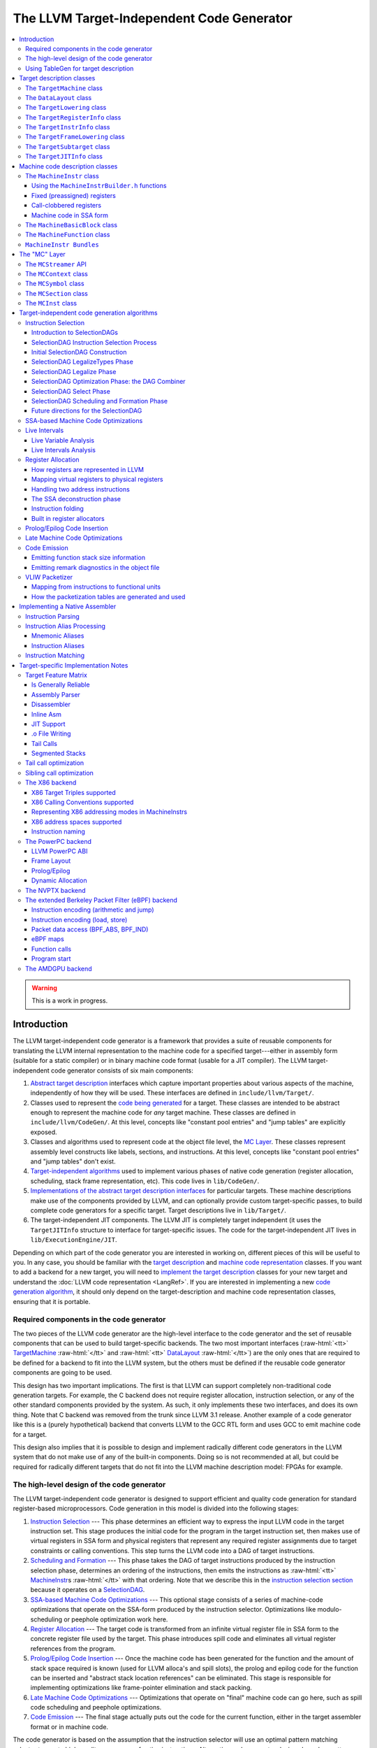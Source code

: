 ==========================================
The LLVM Target-Independent Code Generator
==========================================

.. role:: raw-html(raw)
   :format: html

.. raw:: html

  <style>
    .unknown { background-color: #C0C0C0; text-align: center; }
    .unknown:before { content: "?" }
    .no { background-color: #C11B17 }
    .no:before { content: "N" }
    .partial { background-color: #F88017 }
    .yes { background-color: #0F0; }
    .yes:before { content: "Y" }
    .na { background-color: #6666FF; }
    .na:before { content: "N/A" }
  </style>

.. contents::
   :local:

.. warning::
  This is a work in progress.

Introduction
============

The LLVM target-independent code generator is a framework that provides a suite
of reusable components for translating the LLVM internal representation to the
machine code for a specified target---either in assembly form (suitable for a
static compiler) or in binary machine code format (usable for a JIT
compiler). The LLVM target-independent code generator consists of six main
components:

1. `Abstract target description`_ interfaces which capture important properties
   about various aspects of the machine, independently of how they will be used.
   These interfaces are defined in ``include/llvm/Target/``.

2. Classes used to represent the `code being generated`_ for a target.  These
   classes are intended to be abstract enough to represent the machine code for
   *any* target machine.  These classes are defined in
   ``include/llvm/CodeGen/``. At this level, concepts like "constant pool
   entries" and "jump tables" are explicitly exposed.

3. Classes and algorithms used to represent code at the object file level, the
   `MC Layer`_.  These classes represent assembly level constructs like labels,
   sections, and instructions.  At this level, concepts like "constant pool
   entries" and "jump tables" don't exist.

4. `Target-independent algorithms`_ used to implement various phases of native
   code generation (register allocation, scheduling, stack frame representation,
   etc).  This code lives in ``lib/CodeGen/``.

5. `Implementations of the abstract target description interfaces`_ for
   particular targets.  These machine descriptions make use of the components
   provided by LLVM, and can optionally provide custom target-specific passes,
   to build complete code generators for a specific target.  Target descriptions
   live in ``lib/Target/``.

6. The target-independent JIT components.  The LLVM JIT is completely target
   independent (it uses the ``TargetJITInfo`` structure to interface for
   target-specific issues.  The code for the target-independent JIT lives in
   ``lib/ExecutionEngine/JIT``.

Depending on which part of the code generator you are interested in working on,
different pieces of this will be useful to you.  In any case, you should be
familiar with the `target description`_ and `machine code representation`_
classes.  If you want to add a backend for a new target, you will need to
`implement the target description`_ classes for your new target and understand
the :doc:`LLVM code representation <LangRef>`.  If you are interested in
implementing a new `code generation algorithm`_, it should only depend on the
target-description and machine code representation classes, ensuring that it is
portable.

Required components in the code generator
-----------------------------------------

The two pieces of the LLVM code generator are the high-level interface to the
code generator and the set of reusable components that can be used to build
target-specific backends.  The two most important interfaces (:raw-html:`<tt>`
`TargetMachine`_ :raw-html:`</tt>` and :raw-html:`<tt>` `DataLayout`_
:raw-html:`</tt>`) are the only ones that are required to be defined for a
backend to fit into the LLVM system, but the others must be defined if the
reusable code generator components are going to be used.

This design has two important implications.  The first is that LLVM can support
completely non-traditional code generation targets.  For example, the C backend
does not require register allocation, instruction selection, or any of the other
standard components provided by the system.  As such, it only implements these
two interfaces, and does its own thing. Note that C backend was removed from the
trunk since LLVM 3.1 release. Another example of a code generator like this is a
(purely hypothetical) backend that converts LLVM to the GCC RTL form and uses
GCC to emit machine code for a target.

This design also implies that it is possible to design and implement radically
different code generators in the LLVM system that do not make use of any of the
built-in components.  Doing so is not recommended at all, but could be required
for radically different targets that do not fit into the LLVM machine
description model: FPGAs for example.

.. _high-level design of the code generator:

The high-level design of the code generator
-------------------------------------------

The LLVM target-independent code generator is designed to support efficient and
quality code generation for standard register-based microprocessors.  Code
generation in this model is divided into the following stages:

1. `Instruction Selection`_ --- This phase determines an efficient way to
   express the input LLVM code in the target instruction set.  This stage
   produces the initial code for the program in the target instruction set, then
   makes use of virtual registers in SSA form and physical registers that
   represent any required register assignments due to target constraints or
   calling conventions.  This step turns the LLVM code into a DAG of target
   instructions.

2. `Scheduling and Formation`_ --- This phase takes the DAG of target
   instructions produced by the instruction selection phase, determines an
   ordering of the instructions, then emits the instructions as :raw-html:`<tt>`
   `MachineInstr`_\s :raw-html:`</tt>` with that ordering.  Note that we
   describe this in the `instruction selection section`_ because it operates on
   a `SelectionDAG`_.

3. `SSA-based Machine Code Optimizations`_ --- This optional stage consists of a
   series of machine-code optimizations that operate on the SSA-form produced by
   the instruction selector.  Optimizations like modulo-scheduling or peephole
   optimization work here.

4. `Register Allocation`_ --- The target code is transformed from an infinite
   virtual register file in SSA form to the concrete register file used by the
   target.  This phase introduces spill code and eliminates all virtual register
   references from the program.

5. `Prolog/Epilog Code Insertion`_ --- Once the machine code has been generated
   for the function and the amount of stack space required is known (used for
   LLVM alloca's and spill slots), the prolog and epilog code for the function
   can be inserted and "abstract stack location references" can be eliminated.
   This stage is responsible for implementing optimizations like frame-pointer
   elimination and stack packing.

6. `Late Machine Code Optimizations`_ --- Optimizations that operate on "final"
   machine code can go here, such as spill code scheduling and peephole
   optimizations.

7. `Code Emission`_ --- The final stage actually puts out the code for the
   current function, either in the target assembler format or in machine
   code.

The code generator is based on the assumption that the instruction selector will
use an optimal pattern matching selector to create high-quality sequences of
native instructions.  Alternative code generator designs based on pattern
expansion and aggressive iterative peephole optimization are much slower.  This
design permits efficient compilation (important for JIT environments) and
aggressive optimization (used when generating code offline) by allowing
components of varying levels of sophistication to be used for any step of
compilation.

In addition to these stages, target implementations can insert arbitrary
target-specific passes into the flow.  For example, the X86 target uses a
special pass to handle the 80x87 floating point stack architecture.  Other
targets with unusual requirements can be supported with custom passes as needed.

Using TableGen for target description
-------------------------------------

The target description classes require a detailed description of the target
architecture.  These target descriptions often have a large amount of common
information (e.g., an ``add`` instruction is almost identical to a ``sub``
instruction).  In order to allow the maximum amount of commonality to be
factored out, the LLVM code generator uses the
:doc:`TableGen/index` tool to describe big chunks of the
target machine, which allows the use of domain-specific and target-specific
abstractions to reduce the amount of repetition.

As LLVM continues to be developed and refined, we plan to move more and more of
the target description to the ``.td`` form.  Doing so gives us a number of
advantages.  The most important is that it makes it easier to port LLVM because
it reduces the amount of C++ code that has to be written, and the surface area
of the code generator that needs to be understood before someone can get
something working.  Second, it makes it easier to change things. In particular,
if tables and other things are all emitted by ``tblgen``, we only need a change
in one place (``tblgen``) to update all of the targets to a new interface.

.. _Abstract target description:
.. _target description:

Target description classes
==========================

The LLVM target description classes (located in the ``include/llvm/Target``
directory) provide an abstract description of the target machine independent of
any particular client.  These classes are designed to capture the *abstract*
properties of the target (such as the instructions and registers it has), and do
not incorporate any particular pieces of code generation algorithms.

All of the target description classes (except the :raw-html:`<tt>` `DataLayout`_
:raw-html:`</tt>` class) are designed to be subclassed by the concrete target
implementation, and have virtual methods implemented.  To get to these
implementations, the :raw-html:`<tt>` `TargetMachine`_ :raw-html:`</tt>` class
provides accessors that should be implemented by the target.

.. _TargetMachine:

The ``TargetMachine`` class
---------------------------

The ``TargetMachine`` class provides virtual methods that are used to access the
target-specific implementations of the various target description classes via
the ``get*Info`` methods (``getInstrInfo``, ``getRegisterInfo``,
``getFrameInfo``, etc.).  This class is designed to be specialized by a concrete
target implementation (e.g., ``X86TargetMachine``) which implements the various
virtual methods.  The only required target description class is the
:raw-html:`<tt>` `DataLayout`_ :raw-html:`</tt>` class, but if the code
generator components are to be used, the other interfaces should be implemented
as well.

.. _DataLayout:

The ``DataLayout`` class
------------------------

The ``DataLayout`` class is the only required target description class, and it
is the only class that is not extensible (you cannot derive a new class from
it).  ``DataLayout`` specifies information about how the target lays out memory
for structures, the alignment requirements for various data types, the size of
pointers in the target, and whether the target is little-endian or
big-endian.

.. _TargetLowering:

The ``TargetLowering`` class
----------------------------

The ``TargetLowering`` class is used by SelectionDAG based instruction selectors
primarily to describe how LLVM code should be lowered to SelectionDAG
operations.  Among other things, this class indicates:

* an initial register class to use for various ``ValueType``\s,

* which operations are natively supported by the target machine,

* the return type of ``setcc`` operations,

* the type to use for shift amounts, and

* various high-level characteristics, like whether it is profitable to turn
  division by a constant into a multiplication sequence.

.. _TargetRegisterInfo:

The ``TargetRegisterInfo`` class
--------------------------------

The ``TargetRegisterInfo`` class is used to describe the register file of the
target and any interactions between the registers.

Registers are represented in the code generator by unsigned integers.  Physical
registers (those that actually exist in the target description) are unique
small numbers, and virtual registers are generally large.  Note that
register ``#0`` is reserved as a flag value.

Each register in the processor description has an associated
``TargetRegisterDesc`` entry, which provides a textual name for the register
(used for assembly output and debugging dumps) and a set of aliases (used to
indicate whether one register overlaps with another).

In addition to the per-register description, the ``TargetRegisterInfo`` class
exposes a set of processor specific register classes (instances of the
``TargetRegisterClass`` class).  Each register class contains sets of registers
that have the same properties (for example, they are all 32-bit integer
registers).  Each SSA virtual register created by the instruction selector has
an associated register class.  When the register allocator runs, it replaces
virtual registers with a physical register in the set.

The target-specific implementations of these classes is auto-generated from a
:doc:`TableGen/index` description of the register file.

.. _TargetInstrInfo:

The ``TargetInstrInfo`` class
-----------------------------

The ``TargetInstrInfo`` class is used to describe the machine instructions
supported by the target.  Descriptions define things like the mnemonic for
the opcode, the number of operands, the list of implicit register uses and defs,
whether the instruction has certain target-independent properties (accesses
memory, is commutable, etc), and holds any target-specific flags.

The ``TargetFrameLowering`` class
---------------------------------

The ``TargetFrameLowering`` class is used to provide information about the stack
frame layout of the target. It holds the direction of stack growth, the known
stack alignment on entry to each function, and the offset to the local area.
The offset to the local area is the offset from the stack pointer on function
entry to the first location where function data (local variables, spill
locations) can be stored.

The ``TargetSubtarget`` class
-----------------------------

The ``TargetSubtarget`` class is used to provide information about the specific
chip set being targeted.  A sub-target informs code generation of which
instructions are supported, instruction latencies and instruction execution
itinerary; i.e., which processing units are used, in what order, and for how
long.

The ``TargetJITInfo`` class
---------------------------

The ``TargetJITInfo`` class exposes an abstract interface used by the
Just-In-Time code generator to perform target-specific activities, such as
emitting stubs.  If a ``TargetMachine`` supports JIT code generation, it should
provide one of these objects through the ``getJITInfo`` method.

.. _code being generated:
.. _machine code representation:

Machine code description classes
================================

At the high-level, LLVM code is translated to a machine specific representation
formed out of :raw-html:`<tt>` `MachineFunction`_ :raw-html:`</tt>`,
:raw-html:`<tt>` `MachineBasicBlock`_ :raw-html:`</tt>`, and :raw-html:`<tt>`
`MachineInstr`_ :raw-html:`</tt>` instances (defined in
``include/llvm/CodeGen``).  This representation is completely target agnostic,
representing instructions in their most abstract form: an opcode and a series of
operands.  This representation is designed to support both an SSA representation
for machine code, as well as a register allocated, non-SSA form.

.. _MachineInstr:

The ``MachineInstr`` class
--------------------------

Target machine instructions are represented as instances of the ``MachineInstr``
class.  This class is an extremely abstract way of representing machine
instructions.  In particular, it only keeps track of an opcode number and a set
of operands.

The opcode number is a simple unsigned integer that only has meaning to a
specific backend.  All of the instructions for a target should be defined in the
``*InstrInfo.td`` file for the target. The opcode enum values are auto-generated
from this description.  The ``MachineInstr`` class does not have any information
about how to interpret the instruction (i.e., what the semantics of the
instruction are); for that you must refer to the :raw-html:`<tt>`
`TargetInstrInfo`_ :raw-html:`</tt>` class.

The operands of a machine instruction can be of several different types: a
register reference, a constant integer, a basic block reference, etc.  In
addition, a machine operand should be marked as a def or a use of the value
(though only registers are allowed to be defs).

By convention, the LLVM code generator orders instruction operands so that all
register definitions come before the register uses, even on architectures that
are normally printed in other orders.  For example, the SPARC add instruction:
"``add %i1, %i2, %i3``" adds the "%i1", and "%i2" registers and stores the
result into the "%i3" register.  In the LLVM code generator, the operands should
be stored as "``%i3, %i1, %i2``": with the destination first.

Keeping destination (definition) operands at the beginning of the operand list
has several advantages.  In particular, the debugging printer will print the
instruction like this:

.. code-block:: llvm

  %r3 = add %i1, %i2

Also if the first operand is a def, it is easier to `create instructions`_ whose
only def is the first operand.

.. _create instructions:

Using the ``MachineInstrBuilder.h`` functions
^^^^^^^^^^^^^^^^^^^^^^^^^^^^^^^^^^^^^^^^^^^^^

Machine instructions are created by using the ``BuildMI`` functions, located in
the ``include/llvm/CodeGen/MachineInstrBuilder.h`` file.  The ``BuildMI``
functions make it easy to build arbitrary machine instructions.  Usage of the
``BuildMI`` functions look like this:

.. code-block:: c++

  // Create a 'DestReg = mov 42' (rendered in X86 assembly as 'mov DestReg, 42')
  // instruction and insert it at the end of the given MachineBasicBlock.
  const TargetInstrInfo &TII = ...
  MachineBasicBlock &MBB = ...
  DebugLoc DL;
  MachineInstr *MI = BuildMI(MBB, DL, TII.get(X86::MOV32ri), DestReg).addImm(42);

  // Create the same instr, but insert it before a specified iterator point.
  MachineBasicBlock::iterator MBBI = ...
  BuildMI(MBB, MBBI, DL, TII.get(X86::MOV32ri), DestReg).addImm(42);

  // Create a 'cmp Reg, 0' instruction, no destination reg.
  MI = BuildMI(MBB, DL, TII.get(X86::CMP32ri8)).addReg(Reg).addImm(42);

  // Create an 'sahf' instruction which takes no operands and stores nothing.
  MI = BuildMI(MBB, DL, TII.get(X86::SAHF));

  // Create a self looping branch instruction.
  BuildMI(MBB, DL, TII.get(X86::JNE)).addMBB(&MBB);

If you need to add a definition operand (other than the optional destination
register), you must explicitly mark it as such:

.. code-block:: c++

  MI.addReg(Reg, RegState::Define);

Fixed (preassigned) registers
^^^^^^^^^^^^^^^^^^^^^^^^^^^^^

One important issue that the code generator needs to be aware of is the presence
of fixed registers.  In particular, there are often places in the instruction
stream where the register allocator *must* arrange for a particular value to be
in a particular register.  This can occur due to limitations of the instruction
set (e.g., the X86 can only do a 32-bit divide with the ``EAX``/``EDX``
registers), or external factors like calling conventions.  In any case, the
instruction selector should emit code that copies a virtual register into or out
of a physical register when needed.

For example, consider this simple LLVM example:

.. code-block:: llvm

  define i32 @test(i32 %X, i32 %Y) {
    %Z = sdiv i32 %X, %Y
    ret i32 %Z
  }

The X86 instruction selector might produce this machine code for the ``div`` and
``ret``:

.. code-block:: text

  ;; Start of div
  %EAX = mov %reg1024           ;; Copy X (in reg1024) into EAX
  %reg1027 = sar %reg1024, 31
  %EDX = mov %reg1027           ;; Sign extend X into EDX
  idiv %reg1025                 ;; Divide by Y (in reg1025)
  %reg1026 = mov %EAX           ;; Read the result (Z) out of EAX

  ;; Start of ret
  %EAX = mov %reg1026           ;; 32-bit return value goes in EAX
  ret

By the end of code generation, the register allocator would coalesce the
registers and delete the resultant identity moves producing the following
code:

.. code-block:: text

  ;; X is in EAX, Y is in ECX
  mov %EAX, %EDX
  sar %EDX, 31
  idiv %ECX
  ret

This approach is extremely general (if it can handle the X86 architecture, it
can handle anything!) and allows all of the target specific knowledge about the
instruction stream to be isolated in the instruction selector.  Note that
physical registers should have a short lifetime for good code generation, and
all physical registers are assumed dead on entry to and exit from basic blocks
(before register allocation).  Thus, if you need a value to be live across basic
block boundaries, it *must* live in a virtual register.

Call-clobbered registers
^^^^^^^^^^^^^^^^^^^^^^^^

Some machine instructions, like calls, clobber a large number of physical
registers.  Rather than adding ``<def,dead>`` operands for all of them, it is
possible to use an ``MO_RegisterMask`` operand instead.  The register mask
operand holds a bit mask of preserved registers, and everything else is
considered to be clobbered by the instruction.

Machine code in SSA form
^^^^^^^^^^^^^^^^^^^^^^^^

``MachineInstr``'s are initially selected in SSA-form, and are maintained in
SSA-form until register allocation happens.  For the most part, this is
trivially simple since LLVM is already in SSA form; LLVM PHI nodes become
machine code PHI nodes, and virtual registers are only allowed to have a single
definition.

After register allocation, machine code is no longer in SSA-form because there
are no virtual registers left in the code.

.. _MachineBasicBlock:

The ``MachineBasicBlock`` class
-------------------------------

The ``MachineBasicBlock`` class contains a list of machine instructions
(:raw-html:`<tt>` `MachineInstr`_ :raw-html:`</tt>` instances).  It roughly
corresponds to the LLVM code input to the instruction selector, but there can be
a one-to-many mapping (i.e. one LLVM basic block can map to multiple machine
basic blocks). The ``MachineBasicBlock`` class has a "``getBasicBlock``" method,
which returns the LLVM basic block that it comes from.

.. _MachineFunction:

The ``MachineFunction`` class
-----------------------------

The ``MachineFunction`` class contains a list of machine basic blocks
(:raw-html:`<tt>` `MachineBasicBlock`_ :raw-html:`</tt>` instances).  It
corresponds one-to-one with the LLVM function input to the instruction selector.
In addition to a list of basic blocks, the ``MachineFunction`` contains a a
``MachineConstantPool``, a ``MachineFrameInfo``, a ``MachineFunctionInfo``, and
a ``MachineRegisterInfo``.  See ``include/llvm/CodeGen/MachineFunction.h`` for
more information.

``MachineInstr Bundles``
------------------------

LLVM code generator can model sequences of instructions as MachineInstr
bundles. A MI bundle can model a VLIW group / pack which contains an arbitrary
number of parallel instructions. It can also be used to model a sequential list
of instructions (potentially with data dependencies) that cannot be legally
separated (e.g. ARM Thumb2 IT blocks).

Conceptually a MI bundle is a MI with a number of other MIs nested within:

::

  --------------
  |   Bundle   | ---------
  --------------          \
         |           ----------------
         |           |      MI      |
         |           ----------------
         |                   |
         |           ----------------
         |           |      MI      |
         |           ----------------
         |                   |
         |           ----------------
         |           |      MI      |
         |           ----------------
         |
  --------------
  |   Bundle   | --------
  --------------         \
         |           ----------------
         |           |      MI      |
         |           ----------------
         |                   |
         |           ----------------
         |           |      MI      |
         |           ----------------
         |                   |
         |                  ...
         |
  --------------
  |   Bundle   | --------
  --------------         \
         |
        ...

MI bundle support does not change the physical representations of
MachineBasicBlock and MachineInstr. All the MIs (including top level and nested
ones) are stored as sequential list of MIs. The "bundled" MIs are marked with
the 'InsideBundle' flag. A top level MI with the special BUNDLE opcode is used
to represent the start of a bundle. It's legal to mix BUNDLE MIs with individual
MIs that are not inside bundles nor represent bundles.

MachineInstr passes should operate on a MI bundle as a single unit. Member
methods have been taught to correctly handle bundles and MIs inside bundles.
The MachineBasicBlock iterator has been modified to skip over bundled MIs to
enforce the bundle-as-a-single-unit concept. An alternative iterator
instr_iterator has been added to MachineBasicBlock to allow passes to iterate
over all of the MIs in a MachineBasicBlock, including those which are nested
inside bundles. The top level BUNDLE instruction must have the correct set of
register MachineOperand's that represent the cumulative inputs and outputs of
the bundled MIs.

Packing / bundling of MachineInstr's should be done as part of the register
allocation super-pass. More specifically, the pass which determines what MIs
should be bundled together must be done after code generator exits SSA form
(i.e. after two-address pass, PHI elimination, and copy coalescing).  Bundles
should only be finalized (i.e. adding BUNDLE MIs and input and output register
MachineOperands) after virtual registers have been rewritten into physical
registers. This requirement eliminates the need to add virtual register operands
to BUNDLE instructions which would effectively double the virtual register def
and use lists.

.. _MC Layer:

The "MC" Layer
==============

The MC Layer is used to represent and process code at the raw machine code
level, devoid of "high level" information like "constant pools", "jump tables",
"global variables" or anything like that.  At this level, LLVM handles things
like label names, machine instructions, and sections in the object file.  The
code in this layer is used for a number of important purposes: the tail end of
the code generator uses it to write a .s or .o file, and it is also used by the
llvm-mc tool to implement standalone machine code assemblers and disassemblers.

This section describes some of the important classes.  There are also a number
of important subsystems that interact at this layer, they are described later in
this manual.

.. _MCStreamer:

The ``MCStreamer`` API
----------------------

MCStreamer is best thought of as an assembler API.  It is an abstract API which
is *implemented* in different ways (e.g. to output a .s file, output an ELF .o
file, etc) but whose API correspond directly to what you see in a .s file.
MCStreamer has one method per directive, such as EmitLabel, EmitSymbolAttribute,
SwitchSection, EmitValue (for .byte, .word), etc, which directly correspond to
assembly level directives.  It also has an EmitInstruction method, which is used
to output an MCInst to the streamer.

This API is most important for two clients: the llvm-mc stand-alone assembler is
effectively a parser that parses a line, then invokes a method on MCStreamer. In
the code generator, the `Code Emission`_ phase of the code generator lowers
higher level LLVM IR and Machine* constructs down to the MC layer, emitting
directives through MCStreamer.

On the implementation side of MCStreamer, there are two major implementations:
one for writing out a .s file (MCAsmStreamer), and one for writing out a .o
file (MCObjectStreamer).  MCAsmStreamer is a straightforward implementation
that prints out a directive for each method (e.g. ``EmitValue -> .byte``), but
MCObjectStreamer implements a full assembler.

For target specific directives, the MCStreamer has a MCTargetStreamer instance.
Each target that needs it defines a class that inherits from it and is a lot
like MCStreamer itself: It has one method per directive and two classes that
inherit from it, a target object streamer and a target asm streamer. The target
asm streamer just prints it (``emitFnStart -> .fnstart``), and the object
streamer implement the assembler logic for it.

To make llvm use these classes, the target initialization must call
TargetRegistry::RegisterAsmStreamer and TargetRegistry::RegisterMCObjectStreamer
passing callbacks that allocate the corresponding target streamer and pass it
to createAsmStreamer or to the appropriate object streamer constructor.

The ``MCContext`` class
-----------------------

The MCContext class is the owner of a variety of uniqued data structures at the
MC layer, including symbols, sections, etc.  As such, this is the class that you
interact with to create symbols and sections.  This class can not be subclassed.

The ``MCSymbol`` class
----------------------

The MCSymbol class represents a symbol (aka label) in the assembly file.  There
are two interesting kinds of symbols: assembler temporary symbols, and normal
symbols.  Assembler temporary symbols are used and processed by the assembler
but are discarded when the object file is produced.  The distinction is usually
represented by adding a prefix to the label, for example "L" labels are
assembler temporary labels in MachO.

MCSymbols are created by MCContext and uniqued there.  This means that MCSymbols
can be compared for pointer equivalence to find out if they are the same symbol.
Note that pointer inequality does not guarantee the labels will end up at
different addresses though.  It's perfectly legal to output something like this
to the .s file:

::

  foo:
  bar:
    .byte 4

In this case, both the foo and bar symbols will have the same address.

The ``MCSection`` class
-----------------------

The ``MCSection`` class represents an object-file specific section. It is
subclassed by object file specific implementations (e.g. ``MCSectionMachO``,
``MCSectionCOFF``, ``MCSectionELF``) and these are created and uniqued by
MCContext.  The MCStreamer has a notion of the current section, which can be
changed with the SwitchToSection method (which corresponds to a ".section"
directive in a .s file).

.. _MCInst:

The ``MCInst`` class
--------------------

The ``MCInst`` class is a target-independent representation of an instruction.
It is a simple class (much more so than `MachineInstr`_) that holds a
target-specific opcode and a vector of MCOperands.  MCOperand, in turn, is a
simple discriminated union of three cases: 1) a simple immediate, 2) a target
register ID, 3) a symbolic expression (e.g. "``Lfoo-Lbar+42``") as an MCExpr.

MCInst is the common currency used to represent machine instructions at the MC
layer.  It is the type used by the instruction encoder, the instruction printer,
and the type generated by the assembly parser and disassembler.

.. _Target-independent algorithms:
.. _code generation algorithm:

Target-independent code generation algorithms
=============================================

This section documents the phases described in the `high-level design of the
code generator`_.  It explains how they work and some of the rationale behind
their design.

.. _Instruction Selection:
.. _instruction selection section:

Instruction Selection
---------------------

Instruction Selection is the process of translating LLVM code presented to the
code generator into target-specific machine instructions.  There are several
well-known ways to do this in the literature.  LLVM uses a SelectionDAG based
instruction selector.

Portions of the DAG instruction selector are generated from the target
description (``*.td``) files.  Our goal is for the entire instruction selector
to be generated from these ``.td`` files, though currently there are still
things that require custom C++ code.

.. _SelectionDAG:

Introduction to SelectionDAGs
^^^^^^^^^^^^^^^^^^^^^^^^^^^^^

The SelectionDAG provides an abstraction for code representation in a way that
is amenable to instruction selection using automatic techniques
(e.g. dynamic-programming based optimal pattern matching selectors). It is also
well-suited to other phases of code generation; in particular, instruction
scheduling (SelectionDAG's are very close to scheduling DAGs post-selection).
Additionally, the SelectionDAG provides a host representation where a large
variety of very-low-level (but target-independent) `optimizations`_ may be
performed; ones which require extensive information about the instructions
efficiently supported by the target.

The SelectionDAG is a Directed-Acyclic-Graph whose nodes are instances of the
``SDNode`` class.  The primary payload of the ``SDNode`` is its operation code
(Opcode) that indicates what operation the node performs and the operands to the
operation.  The various operation node types are described at the top of the
``include/llvm/CodeGen/ISDOpcodes.h`` file.

Although most operations define a single value, each node in the graph may
define multiple values.  For example, a combined div/rem operation will define
both the dividend and the remainder. Many other situations require multiple
values as well.  Each node also has some number of operands, which are edges to
the node defining the used value.  Because nodes may define multiple values,
edges are represented by instances of the ``SDValue`` class, which is a
``<SDNode, unsigned>`` pair, indicating the node and result value being used,
respectively.  Each value produced by an ``SDNode`` has an associated ``MVT``
(Machine Value Type) indicating what the type of the value is.

SelectionDAGs contain two different kinds of values: those that represent data
flow and those that represent control flow dependencies.  Data values are simple
edges with an integer or floating point value type.  Control edges are
represented as "chain" edges which are of type ``MVT::Other``.  These edges
provide an ordering between nodes that have side effects (such as loads, stores,
calls, returns, etc).  All nodes that have side effects should take a token
chain as input and produce a new one as output.  By convention, token chain
inputs are always operand #0, and chain results are always the last value
produced by an operation. However, after instruction selection, the
machine nodes have their chain after the instruction's operands, and
may be followed by glue nodes.

A SelectionDAG has designated "Entry" and "Root" nodes.  The Entry node is
always a marker node with an Opcode of ``ISD::EntryToken``.  The Root node is
the final side-effecting node in the token chain. For example, in a single basic
block function it would be the return node.

One important concept for SelectionDAGs is the notion of a "legal" vs.
"illegal" DAG.  A legal DAG for a target is one that only uses supported
operations and supported types.  On a 32-bit PowerPC, for example, a DAG with a
value of type i1, i8, i16, or i64 would be illegal, as would a DAG that uses a
SREM or UREM operation.  The `legalize types`_ and `legalize operations`_ phases
are responsible for turning an illegal DAG into a legal DAG.

.. _SelectionDAG-Process:

SelectionDAG Instruction Selection Process
^^^^^^^^^^^^^^^^^^^^^^^^^^^^^^^^^^^^^^^^^^

SelectionDAG-based instruction selection consists of the following steps:

#. `Build initial DAG`_ --- This stage performs a simple translation from the
   input LLVM code to an illegal SelectionDAG.

#. `Optimize SelectionDAG`_ --- This stage performs simple optimizations on the
   SelectionDAG to simplify it, and recognize meta instructions (like rotates
   and ``div``/``rem`` pairs) for targets that support these meta operations.
   This makes the resultant code more efficient and the `select instructions
   from DAG`_ phase (below) simpler.

#. `Legalize SelectionDAG Types`_ --- This stage transforms SelectionDAG nodes
   to eliminate any types that are unsupported on the target.

#. `Optimize SelectionDAG`_ --- The SelectionDAG optimizer is run to clean up
   redundancies exposed by type legalization.

#. `Legalize SelectionDAG Ops`_ --- This stage transforms SelectionDAG nodes to
   eliminate any operations that are unsupported on the target.

#. `Optimize SelectionDAG`_ --- The SelectionDAG optimizer is run to eliminate
   inefficiencies introduced by operation legalization.

#. `Select instructions from DAG`_ --- Finally, the target instruction selector
   matches the DAG operations to target instructions.  This process translates
   the target-independent input DAG into another DAG of target instructions.

#. `SelectionDAG Scheduling and Formation`_ --- The last phase assigns a linear
   order to the instructions in the target-instruction DAG and emits them into
   the MachineFunction being compiled.  This step uses traditional prepass
   scheduling techniques.

After all of these steps are complete, the SelectionDAG is destroyed and the
rest of the code generation passes are run.

One great way to visualize what is going on here is to take advantage of a few
LLC command line options.  The following options pop up a window displaying the
SelectionDAG at specific times (if you only get errors printed to the console
while using this, you probably `need to configure your
system <ProgrammersManual.html#viewing-graphs-while-debugging-code>`_ to add support for it).

* ``-view-dag-combine1-dags`` displays the DAG after being built, before the
  first optimization pass.

* ``-view-legalize-dags`` displays the DAG before Legalization.

* ``-view-dag-combine2-dags`` displays the DAG before the second optimization
  pass.

* ``-view-isel-dags`` displays the DAG before the Select phase.

* ``-view-sched-dags`` displays the DAG before Scheduling.

The ``-view-sunit-dags`` displays the Scheduler's dependency graph.  This graph
is based on the final SelectionDAG, with nodes that must be scheduled together
bundled into a single scheduling-unit node, and with immediate operands and
other nodes that aren't relevant for scheduling omitted.

The option ``-filter-view-dags`` allows to select the name of the basic block
that you are interested to visualize and filters all the previous
``view-*-dags`` options.

.. _Build initial DAG:

Initial SelectionDAG Construction
^^^^^^^^^^^^^^^^^^^^^^^^^^^^^^^^^

The initial SelectionDAG is na\ :raw-html:`&iuml;`\ vely peephole expanded from
the LLVM input by the ``SelectionDAGBuilder`` class.  The intent of this pass
is to expose as much low-level, target-specific details to the SelectionDAG as
possible.  This pass is mostly hard-coded (e.g. an LLVM ``add`` turns into an
``SDNode add`` while a ``getelementptr`` is expanded into the obvious
arithmetic). This pass requires target-specific hooks to lower calls, returns,
varargs, etc.  For these features, the :raw-html:`<tt>` `TargetLowering`_
:raw-html:`</tt>` interface is used.

.. _legalize types:
.. _Legalize SelectionDAG Types:
.. _Legalize SelectionDAG Ops:

SelectionDAG LegalizeTypes Phase
^^^^^^^^^^^^^^^^^^^^^^^^^^^^^^^^

The Legalize phase is in charge of converting a DAG to only use the types that
are natively supported by the target.

There are two main ways of converting values of unsupported scalar types to
values of supported types: converting small types to larger types ("promoting"),
and breaking up large integer types into smaller ones ("expanding").  For
example, a target might require that all f32 values are promoted to f64 and that
all i1/i8/i16 values are promoted to i32.  The same target might require that
all i64 values be expanded into pairs of i32 values.  These changes can insert
sign and zero extensions as needed to make sure that the final code has the same
behavior as the input.

There are two main ways of converting values of unsupported vector types to
value of supported types: splitting vector types, multiple times if necessary,
until a legal type is found, and extending vector types by adding elements to
the end to round them out to legal types ("widening").  If a vector gets split
all the way down to single-element parts with no supported vector type being
found, the elements are converted to scalars ("scalarizing").

A target implementation tells the legalizer which types are supported (and which
register class to use for them) by calling the ``addRegisterClass`` method in
its ``TargetLowering`` constructor.

.. _legalize operations:
.. _Legalizer:

SelectionDAG Legalize Phase
^^^^^^^^^^^^^^^^^^^^^^^^^^^

The Legalize phase is in charge of converting a DAG to only use the operations
that are natively supported by the target.

Targets often have weird constraints, such as not supporting every operation on
every supported datatype (e.g. X86 does not support byte conditional moves and
PowerPC does not support sign-extending loads from a 16-bit memory location).
Legalize takes care of this by open-coding another sequence of operations to
emulate the operation ("expansion"), by promoting one type to a larger type that
supports the operation ("promotion"), or by using a target-specific hook to
implement the legalization ("custom").

A target implementation tells the legalizer which operations are not supported
(and which of the above three actions to take) by calling the
``setOperationAction`` method in its ``TargetLowering`` constructor.

If a target has legal vector types, it is expected to produce efficient machine
code for common forms of the shufflevector IR instruction using those types.
This may require custom legalization for SelectionDAG vector operations that
are created from the shufflevector IR. The shufflevector forms that should be
handled include:

* Vector select --- Each element of the vector is chosen from either of the
  corresponding elements of the 2 input vectors. This operation may also be
  known as a "blend" or "bitwise select" in target assembly. This type of shuffle
  maps directly to the ``shuffle_vector`` SelectionDAG node.

* Insert subvector --- A vector is placed into a longer vector type starting
  at index 0. This type of shuffle maps directly to the ``insert_subvector``
  SelectionDAG node with the ``index`` operand set to 0.

* Extract subvector --- A vector is pulled from a longer vector type starting
  at index 0. This type of shuffle maps directly to the ``extract_subvector``
  SelectionDAG node with the ``index`` operand set to 0.

* Splat --- All elements of the vector have identical scalar elements. This
  operation may also be known as a "broadcast" or "duplicate" in target assembly.
  The shufflevector IR instruction may change the vector length, so this operation
  may map to multiple SelectionDAG nodes including ``shuffle_vector``,
  ``concat_vectors``, ``insert_subvector``, and ``extract_subvector``.

Prior to the existence of the Legalize passes, we required that every target
`selector`_ supported and handled every operator and type even if they are not
natively supported.  The introduction of the Legalize phases allows all of the
canonicalization patterns to be shared across targets, and makes it very easy to
optimize the canonicalized code because it is still in the form of a DAG.

.. _optimizations:
.. _Optimize SelectionDAG:
.. _selector:

SelectionDAG Optimization Phase: the DAG Combiner
^^^^^^^^^^^^^^^^^^^^^^^^^^^^^^^^^^^^^^^^^^^^^^^^^

The SelectionDAG optimization phase is run multiple times for code generation,
immediately after the DAG is built and once after each legalization.  The first
run of the pass allows the initial code to be cleaned up (e.g. performing
optimizations that depend on knowing that the operators have restricted type
inputs).  Subsequent runs of the pass clean up the messy code generated by the
Legalize passes, which allows Legalize to be very simple (it can focus on making
code legal instead of focusing on generating *good* and legal code).

One important class of optimizations performed is optimizing inserted sign and
zero extension instructions.  We currently use ad-hoc techniques, but could move
to more rigorous techniques in the future.  Here are some good papers on the
subject:

"`Widening integer arithmetic <http://www.eecs.harvard.edu/~nr/pubs/widen-abstract.html>`_" :raw-html:`<br>`
Kevin Redwine and Norman Ramsey :raw-html:`<br>`
International Conference on Compiler Construction (CC) 2004

"`Effective sign extension elimination <http://portal.acm.org/citation.cfm?doid=512529.512552>`_"  :raw-html:`<br>`
Motohiro Kawahito, Hideaki Komatsu, and Toshio Nakatani :raw-html:`<br>`
Proceedings of the ACM SIGPLAN 2002 Conference on Programming Language Design
and Implementation.

.. _Select instructions from DAG:

SelectionDAG Select Phase
^^^^^^^^^^^^^^^^^^^^^^^^^

The Select phase is the bulk of the target-specific code for instruction
selection.  This phase takes a legal SelectionDAG as input, pattern matches the
instructions supported by the target to this DAG, and produces a new DAG of
target code.  For example, consider the following LLVM fragment:

.. code-block:: llvm

  %t1 = fadd float %W, %X
  %t2 = fmul float %t1, %Y
  %t3 = fadd float %t2, %Z

This LLVM code corresponds to a SelectionDAG that looks basically like this:

.. code-block:: text

  (fadd:f32 (fmul:f32 (fadd:f32 W, X), Y), Z)

If a target supports floating point multiply-and-add (FMA) operations, one of
the adds can be merged with the multiply.  On the PowerPC, for example, the
output of the instruction selector might look like this DAG:

::

  (FMADDS (FADDS W, X), Y, Z)

The ``FMADDS`` instruction is a ternary instruction that multiplies its first
two operands and adds the third (as single-precision floating-point numbers).
The ``FADDS`` instruction is a simple binary single-precision add instruction.
To perform this pattern match, the PowerPC backend includes the following
instruction definitions:

.. code-block:: text
  :emphasize-lines: 4-5,9

  def FMADDS : AForm_1<59, 29,
                      (ops F4RC:$FRT, F4RC:$FRA, F4RC:$FRC, F4RC:$FRB),
                      "fmadds $FRT, $FRA, $FRC, $FRB",
                      [(set F4RC:$FRT, (fadd (fmul F4RC:$FRA, F4RC:$FRC),
                                             F4RC:$FRB))]>;
  def FADDS : AForm_2<59, 21,
                      (ops F4RC:$FRT, F4RC:$FRA, F4RC:$FRB),
                      "fadds $FRT, $FRA, $FRB",
                      [(set F4RC:$FRT, (fadd F4RC:$FRA, F4RC:$FRB))]>;

The highlighted portion of the instruction definitions indicates the pattern
used to match the instructions. The DAG operators (like ``fmul``/``fadd``)
are defined in the ``include/llvm/Target/TargetSelectionDAG.td`` file.
"``F4RC``" is the register class of the input and result values.

The TableGen DAG instruction selector generator reads the instruction patterns
in the ``.td`` file and automatically builds parts of the pattern matching code
for your target.  It has the following strengths:

* At compiler-compile time, it analyzes your instruction patterns and tells you
  if your patterns make sense or not.

* It can handle arbitrary constraints on operands for the pattern match.  In
  particular, it is straight-forward to say things like "match any immediate
  that is a 13-bit sign-extended value".  For examples, see the ``immSExt16``
  and related ``tblgen`` classes in the PowerPC backend.

* It knows several important identities for the patterns defined.  For example,
  it knows that addition is commutative, so it allows the ``FMADDS`` pattern
  above to match "``(fadd X, (fmul Y, Z))``" as well as "``(fadd (fmul X, Y),
  Z)``", without the target author having to specially handle this case.

* It has a full-featured type-inferencing system.  In particular, you should
  rarely have to explicitly tell the system what type parts of your patterns
  are.  In the ``FMADDS`` case above, we didn't have to tell ``tblgen`` that all
  of the nodes in the pattern are of type 'f32'.  It was able to infer and
  propagate this knowledge from the fact that ``F4RC`` has type 'f32'.

* Targets can define their own (and rely on built-in) "pattern fragments".
  Pattern fragments are chunks of reusable patterns that get inlined into your
  patterns during compiler-compile time.  For example, the integer "``(not
  x)``" operation is actually defined as a pattern fragment that expands as
  "``(xor x, -1)``", since the SelectionDAG does not have a native '``not``'
  operation.  Targets can define their own short-hand fragments as they see fit.
  See the definition of '``not``' and '``ineg``' for examples.

* In addition to instructions, targets can specify arbitrary patterns that map
  to one or more instructions using the 'Pat' class.  For example, the PowerPC
  has no way to load an arbitrary integer immediate into a register in one
  instruction. To tell tblgen how to do this, it defines:

  ::

    // Arbitrary immediate support.  Implement in terms of LIS/ORI.
    def : Pat<(i32 imm:$imm),
              (ORI (LIS (HI16 imm:$imm)), (LO16 imm:$imm))>;

  If none of the single-instruction patterns for loading an immediate into a
  register match, this will be used.  This rule says "match an arbitrary i32
  immediate, turning it into an ``ORI`` ('or a 16-bit immediate') and an ``LIS``
  ('load 16-bit immediate, where the immediate is shifted to the left 16 bits')
  instruction".  To make this work, the ``LO16``/``HI16`` node transformations
  are used to manipulate the input immediate (in this case, take the high or low
  16-bits of the immediate).

* When using the 'Pat' class to map a pattern to an instruction that has one
  or more complex operands (like e.g. `X86 addressing mode`_), the pattern may
  either specify the operand as a whole using a ``ComplexPattern``, or else it
  may specify the components of the complex operand separately.  The latter is
  done e.g. for pre-increment instructions by the PowerPC back end:

  ::

    def STWU  : DForm_1<37, (outs ptr_rc:$ea_res), (ins GPRC:$rS, memri:$dst),
                    "stwu $rS, $dst", LdStStoreUpd, []>,
                    RegConstraint<"$dst.reg = $ea_res">, NoEncode<"$ea_res">;

    def : Pat<(pre_store GPRC:$rS, ptr_rc:$ptrreg, iaddroff:$ptroff),
              (STWU GPRC:$rS, iaddroff:$ptroff, ptr_rc:$ptrreg)>;

  Here, the pair of ``ptroff`` and ``ptrreg`` operands is matched onto the
  complex operand ``dst`` of class ``memri`` in the ``STWU`` instruction.

* While the system does automate a lot, it still allows you to write custom C++
  code to match special cases if there is something that is hard to
  express.

While it has many strengths, the system currently has some limitations,
primarily because it is a work in progress and is not yet finished:

* Overall, there is no way to define or match SelectionDAG nodes that define
  multiple values (e.g. ``SMUL_LOHI``, ``LOAD``, ``CALL``, etc).  This is the
  biggest reason that you currently still *have to* write custom C++ code
  for your instruction selector.

* There is no great way to support matching complex addressing modes yet.  In
  the future, we will extend pattern fragments to allow them to define multiple
  values (e.g. the four operands of the `X86 addressing mode`_, which are
  currently matched with custom C++ code).  In addition, we'll extend fragments
  so that a fragment can match multiple different patterns.

* We don't automatically infer flags like ``isStore``/``isLoad`` yet.

* We don't automatically generate the set of supported registers and operations
  for the `Legalizer`_ yet.

* We don't have a way of tying in custom legalized nodes yet.

Despite these limitations, the instruction selector generator is still quite
useful for most of the binary and logical operations in typical instruction
sets.  If you run into any problems or can't figure out how to do something,
please let Chris know!

.. _Scheduling and Formation:
.. _SelectionDAG Scheduling and Formation:

SelectionDAG Scheduling and Formation Phase
^^^^^^^^^^^^^^^^^^^^^^^^^^^^^^^^^^^^^^^^^^^

The scheduling phase takes the DAG of target instructions from the selection
phase and assigns an order.  The scheduler can pick an order depending on
various constraints of the machines (i.e. order for minimal register pressure or
try to cover instruction latencies).  Once an order is established, the DAG is
converted to a list of :raw-html:`<tt>` `MachineInstr`_\s :raw-html:`</tt>` and
the SelectionDAG is destroyed.

Note that this phase is logically separate from the instruction selection phase,
but is tied to it closely in the code because it operates on SelectionDAGs.

Future directions for the SelectionDAG
^^^^^^^^^^^^^^^^^^^^^^^^^^^^^^^^^^^^^^

#. Optional function-at-a-time selection.

#. Auto-generate entire selector from ``.td`` file.

.. _SSA-based Machine Code Optimizations:

SSA-based Machine Code Optimizations
------------------------------------

To Be Written

Live Intervals
--------------

Live Intervals are the ranges (intervals) where a variable is *live*.  They are
used by some `register allocator`_ passes to determine if two or more virtual
registers which require the same physical register are live at the same point in
the program (i.e., they conflict).  When this situation occurs, one virtual
register must be *spilled*.

Live Variable Analysis
^^^^^^^^^^^^^^^^^^^^^^

The first step in determining the live intervals of variables is to calculate
the set of registers that are immediately dead after the instruction (i.e., the
instruction calculates the value, but it is never used) and the set of registers
that are used by the instruction, but are never used after the instruction
(i.e., they are killed). Live variable information is computed for
each *virtual* register and *register allocatable* physical register
in the function.  This is done in a very efficient manner because it uses SSA to
sparsely compute lifetime information for virtual registers (which are in SSA
form) and only has to track physical registers within a block.  Before register
allocation, LLVM can assume that physical registers are only live within a
single basic block.  This allows it to do a single, local analysis to resolve
physical register lifetimes within each basic block. If a physical register is
not register allocatable (e.g., a stack pointer or condition codes), it is not
tracked.

Physical registers may be live in to or out of a function. Live in values are
typically arguments in registers. Live out values are typically return values in
registers. Live in values are marked as such, and are given a dummy "defining"
instruction during live intervals analysis. If the last basic block of a
function is a ``return``, then it's marked as using all live out values in the
function.

``PHI`` nodes need to be handled specially, because the calculation of the live
variable information from a depth first traversal of the CFG of the function
won't guarantee that a virtual register used by the ``PHI`` node is defined
before it's used. When a ``PHI`` node is encountered, only the definition is
handled, because the uses will be handled in other basic blocks.

For each ``PHI`` node of the current basic block, we simulate an assignment at
the end of the current basic block and traverse the successor basic blocks. If a
successor basic block has a ``PHI`` node and one of the ``PHI`` node's operands
is coming from the current basic block, then the variable is marked as *alive*
within the current basic block and all of its predecessor basic blocks, until
the basic block with the defining instruction is encountered.

Live Intervals Analysis
^^^^^^^^^^^^^^^^^^^^^^^

We now have the information available to perform the live intervals analysis and
build the live intervals themselves.  We start off by numbering the basic blocks
and machine instructions.  We then handle the "live-in" values.  These are in
physical registers, so the physical register is assumed to be killed by the end
of the basic block.  Live intervals for virtual registers are computed for some
ordering of the machine instructions ``[1, N]``.  A live interval is an interval
``[i, j)``, where ``1 >= i >= j > N``, for which a variable is live.

.. note::
  More to come...

.. _Register Allocation:
.. _register allocator:

Register Allocation
-------------------

The *Register Allocation problem* consists in mapping a program
:raw-html:`<b><tt>` P\ :sub:`v`\ :raw-html:`</tt></b>`, that can use an unbounded
number of virtual registers, to a program :raw-html:`<b><tt>` P\ :sub:`p`\
:raw-html:`</tt></b>` that contains a finite (possibly small) number of physical
registers. Each target architecture has a different number of physical
registers. If the number of physical registers is not enough to accommodate all
the virtual registers, some of them will have to be mapped into memory. These
virtuals are called *spilled virtuals*.

How registers are represented in LLVM
^^^^^^^^^^^^^^^^^^^^^^^^^^^^^^^^^^^^^

In LLVM, physical registers are denoted by integer numbers that normally range
from 1 to 1023. To see how this numbering is defined for a particular
architecture, you can read the ``GenRegisterNames.inc`` file for that
architecture. For instance, by inspecting
``lib/Target/X86/X86GenRegisterInfo.inc`` we see that the 32-bit register
``EAX`` is denoted by 43, and the MMX register ``MM0`` is mapped to 65.

Some architectures contain registers that share the same physical location. A
notable example is the X86 platform. For instance, in the X86 architecture, the
registers ``EAX``, ``AX`` and ``AL`` share the first eight bits. These physical
registers are marked as *aliased* in LLVM. Given a particular architecture, you
can check which registers are aliased by inspecting its ``RegisterInfo.td``
file. Moreover, the class ``MCRegAliasIterator`` enumerates all the physical
registers aliased to a register.

Physical registers, in LLVM, are grouped in *Register Classes*.  Elements in the
same register class are functionally equivalent, and can be interchangeably
used. Each virtual register can only be mapped to physical registers of a
particular class. For instance, in the X86 architecture, some virtuals can only
be allocated to 8 bit registers.  A register class is described by
``TargetRegisterClass`` objects.  To discover if a virtual register is
compatible with a given physical, this code can be used:

.. code-block:: c++

  bool RegMapping_Fer::compatible_class(MachineFunction &mf,
                                        unsigned v_reg,
                                        unsigned p_reg) {
    assert(TargetRegisterInfo::isPhysicalRegister(p_reg) &&
           "Target register must be physical");
    const TargetRegisterClass *trc = mf.getRegInfo().getRegClass(v_reg);
    return trc->contains(p_reg);
  }

Sometimes, mostly for debugging purposes, it is useful to change the number of
physical registers available in the target architecture. This must be done
statically, inside the ``TargetRegsterInfo.td`` file. Just ``grep`` for
``RegisterClass``, the last parameter of which is a list of registers. Just
commenting some out is one simple way to avoid them being used. A more polite
way is to explicitly exclude some registers from the *allocation order*. See the
definition of the ``GR8`` register class in
``lib/Target/X86/X86RegisterInfo.td`` for an example of this.

Virtual registers are also denoted by integer numbers. Contrary to physical
registers, different virtual registers never share the same number. Whereas
physical registers are statically defined in a ``TargetRegisterInfo.td`` file
and cannot be created by the application developer, that is not the case with
virtual registers. In order to create new virtual registers, use the method
``MachineRegisterInfo::createVirtualRegister()``. This method will return a new
virtual register. Use an ``IndexedMap<Foo, VirtReg2IndexFunctor>`` to hold
information per virtual register. If you need to enumerate all virtual
registers, use the function ``TargetRegisterInfo::index2VirtReg()`` to find the
virtual register numbers:

.. code-block:: c++

    for (unsigned i = 0, e = MRI->getNumVirtRegs(); i != e; ++i) {
      unsigned VirtReg = TargetRegisterInfo::index2VirtReg(i);
      stuff(VirtReg);
    }

Before register allocation, the operands of an instruction are mostly virtual
registers, although physical registers may also be used. In order to check if a
given machine operand is a register, use the boolean function
``MachineOperand::isRegister()``. To obtain the integer code of a register, use
``MachineOperand::getReg()``. An instruction may define or use a register. For
instance, ``ADD reg:1026 := reg:1025 reg:1024`` defines the registers 1024, and
uses registers 1025 and 1026. Given a register operand, the method
``MachineOperand::isUse()`` informs if that register is being used by the
instruction. The method ``MachineOperand::isDef()`` informs if that registers is
being defined.

We will call physical registers present in the LLVM bitcode before register
allocation *pre-colored registers*. Pre-colored registers are used in many
different situations, for instance, to pass parameters of functions calls, and
to store results of particular instructions. There are two types of pre-colored
registers: the ones *implicitly* defined, and those *explicitly*
defined. Explicitly defined registers are normal operands, and can be accessed
with ``MachineInstr::getOperand(int)::getReg()``.  In order to check which
registers are implicitly defined by an instruction, use the
``TargetInstrInfo::get(opcode)::ImplicitDefs``, where ``opcode`` is the opcode
of the target instruction. One important difference between explicit and
implicit physical registers is that the latter are defined statically for each
instruction, whereas the former may vary depending on the program being
compiled. For example, an instruction that represents a function call will
always implicitly define or use the same set of physical registers. To read the
registers implicitly used by an instruction, use
``TargetInstrInfo::get(opcode)::ImplicitUses``. Pre-colored registers impose
constraints on any register allocation algorithm. The register allocator must
make sure that none of them are overwritten by the values of virtual registers
while still alive.

Mapping virtual registers to physical registers
^^^^^^^^^^^^^^^^^^^^^^^^^^^^^^^^^^^^^^^^^^^^^^^

There are two ways to map virtual registers to physical registers (or to memory
slots). The first way, that we will call *direct mapping*, is based on the use
of methods of the classes ``TargetRegisterInfo``, and ``MachineOperand``. The
second way, that we will call *indirect mapping*, relies on the ``VirtRegMap``
class in order to insert loads and stores sending and getting values to and from
memory.

The direct mapping provides more flexibility to the developer of the register
allocator; however, it is more error prone, and demands more implementation
work.  Basically, the programmer will have to specify where load and store
instructions should be inserted in the target function being compiled in order
to get and store values in memory. To assign a physical register to a virtual
register present in a given operand, use ``MachineOperand::setReg(p_reg)``. To
insert a store instruction, use ``TargetInstrInfo::storeRegToStackSlot(...)``,
and to insert a load instruction, use ``TargetInstrInfo::loadRegFromStackSlot``.

The indirect mapping shields the application developer from the complexities of
inserting load and store instructions. In order to map a virtual register to a
physical one, use ``VirtRegMap::assignVirt2Phys(vreg, preg)``.  In order to map
a certain virtual register to memory, use
``VirtRegMap::assignVirt2StackSlot(vreg)``. This method will return the stack
slot where ``vreg``'s value will be located.  If it is necessary to map another
virtual register to the same stack slot, use
``VirtRegMap::assignVirt2StackSlot(vreg, stack_location)``. One important point
to consider when using the indirect mapping, is that even if a virtual register
is mapped to memory, it still needs to be mapped to a physical register. This
physical register is the location where the virtual register is supposed to be
found before being stored or after being reloaded.

If the indirect strategy is used, after all the virtual registers have been
mapped to physical registers or stack slots, it is necessary to use a spiller
object to place load and store instructions in the code. Every virtual that has
been mapped to a stack slot will be stored to memory after being defined and will
be loaded before being used. The implementation of the spiller tries to recycle
load/store instructions, avoiding unnecessary instructions. For an example of
how to invoke the spiller, see ``RegAllocLinearScan::runOnMachineFunction`` in
``lib/CodeGen/RegAllocLinearScan.cpp``.

Handling two address instructions
^^^^^^^^^^^^^^^^^^^^^^^^^^^^^^^^^

With very rare exceptions (e.g., function calls), the LLVM machine code
instructions are three address instructions. That is, each instruction is
expected to define at most one register, and to use at most two registers.
However, some architectures use two address instructions. In this case, the
defined register is also one of the used registers. For instance, an instruction
such as ``ADD %EAX, %EBX``, in X86 is actually equivalent to ``%EAX = %EAX +
%EBX``.

In order to produce correct code, LLVM must convert three address instructions
that represent two address instructions into true two address instructions. LLVM
provides the pass ``TwoAddressInstructionPass`` for this specific purpose. It
must be run before register allocation takes place. After its execution, the
resulting code may no longer be in SSA form. This happens, for instance, in
situations where an instruction such as ``%a = ADD %b %c`` is converted to two
instructions such as:

::

  %a = MOVE %b
  %a = ADD %a %c

Notice that, internally, the second instruction is represented as ``ADD
%a[def/use] %c``. I.e., the register operand ``%a`` is both used and defined by
the instruction.

The SSA deconstruction phase
^^^^^^^^^^^^^^^^^^^^^^^^^^^^

An important transformation that happens during register allocation is called
the *SSA Deconstruction Phase*. The SSA form simplifies many analyses that are
performed on the control flow graph of programs. However, traditional
instruction sets do not implement PHI instructions. Thus, in order to generate
executable code, compilers must replace PHI instructions with other instructions
that preserve their semantics.

There are many ways in which PHI instructions can safely be removed from the
target code. The most traditional PHI deconstruction algorithm replaces PHI
instructions with copy instructions. That is the strategy adopted by LLVM. The
SSA deconstruction algorithm is implemented in
``lib/CodeGen/PHIElimination.cpp``. In order to invoke this pass, the identifier
``PHIEliminationID`` must be marked as required in the code of the register
allocator.

Instruction folding
^^^^^^^^^^^^^^^^^^^

*Instruction folding* is an optimization performed during register allocation
that removes unnecessary copy instructions. For instance, a sequence of
instructions such as:

::

  %EBX = LOAD %mem_address
  %EAX = COPY %EBX

can be safely substituted by the single instruction:

::

  %EAX = LOAD %mem_address

Instructions can be folded with the
``TargetRegisterInfo::foldMemoryOperand(...)`` method. Care must be taken when
folding instructions; a folded instruction can be quite different from the
original instruction. See ``LiveIntervals::addIntervalsForSpills`` in
``lib/CodeGen/LiveIntervalAnalysis.cpp`` for an example of its use.

Built in register allocators
^^^^^^^^^^^^^^^^^^^^^^^^^^^^

The LLVM infrastructure provides the application developer with three different
register allocators:

* *Fast* --- This register allocator is the default for debug builds. It
  allocates registers on a basic block level, attempting to keep values in
  registers and reusing registers as appropriate.

* *Basic* --- This is an incremental approach to register allocation. Live
  ranges are assigned to registers one at a time in an order that is driven by
  heuristics. Since code can be rewritten on-the-fly during allocation, this
  framework allows interesting allocators to be developed as extensions. It is
  not itself a production register allocator but is a potentially useful
  stand-alone mode for triaging bugs and as a performance baseline.

* *Greedy* --- *The default allocator*. This is a highly tuned implementation of
  the *Basic* allocator that incorporates global live range splitting. This
  allocator works hard to minimize the cost of spill code.

* *PBQP* --- A Partitioned Boolean Quadratic Programming (PBQP) based register
  allocator. This allocator works by constructing a PBQP problem representing
  the register allocation problem under consideration, solving this using a PBQP
  solver, and mapping the solution back to a register assignment.

The type of register allocator used in ``llc`` can be chosen with the command
line option ``-regalloc=...``:

.. code-block:: bash

  $ llc -regalloc=linearscan file.bc -o ln.s
  $ llc -regalloc=fast file.bc -o fa.s
  $ llc -regalloc=pbqp file.bc -o pbqp.s

.. _Prolog/Epilog Code Insertion:

Prolog/Epilog Code Insertion
----------------------------

Compact Unwind

Throwing an exception requires *unwinding* out of a function. The information on
how to unwind a given function is traditionally expressed in DWARF unwind
(a.k.a. frame) info. But that format was originally developed for debuggers to
backtrace, and each Frame Description Entry (FDE) requires ~20-30 bytes per
function. There is also the cost of mapping from an address in a function to the
corresponding FDE at runtime. An alternative unwind encoding is called *compact
unwind* and requires just 4-bytes per function.

The compact unwind encoding is a 32-bit value, which is encoded in an
architecture-specific way. It specifies which registers to restore and from
where, and how to unwind out of the function. When the linker creates a final
linked image, it will create a ``__TEXT,__unwind_info`` section. This section is
a small and fast way for the runtime to access unwind info for any given
function. If we emit compact unwind info for the function, that compact unwind
info will be encoded in the ``__TEXT,__unwind_info`` section. If we emit DWARF
unwind info, the ``__TEXT,__unwind_info`` section will contain the offset of the
FDE in the ``__TEXT,__eh_frame`` section in the final linked image.

For X86, there are three modes for the compact unwind encoding:

*Function with a Frame Pointer (``EBP`` or ``RBP``)*
  ``EBP/RBP``-based frame, where ``EBP/RBP`` is pushed onto the stack
  immediately after the return address, then ``ESP/RSP`` is moved to
  ``EBP/RBP``. Thus to unwind, ``ESP/RSP`` is restored with the current
  ``EBP/RBP`` value, then ``EBP/RBP`` is restored by popping the stack, and the
  return is done by popping the stack once more into the PC. All non-volatile
  registers that need to be restored must have been saved in a small range on
  the stack that starts ``EBP-4`` to ``EBP-1020`` (``RBP-8`` to
  ``RBP-1020``). The offset (divided by 4 in 32-bit mode and 8 in 64-bit mode)
  is encoded in bits 16-23 (mask: ``0x00FF0000``).  The registers saved are
  encoded in bits 0-14 (mask: ``0x00007FFF``) as five 3-bit entries from the
  following table:

    ==============  =============  ===============
    Compact Number  i386 Register  x86-64 Register
    ==============  =============  ===============
    1               ``EBX``        ``RBX``
    2               ``ECX``        ``R12``
    3               ``EDX``        ``R13``
    4               ``EDI``        ``R14``
    5               ``ESI``        ``R15``
    6               ``EBP``        ``RBP``
    ==============  =============  ===============

*Frameless with a Small Constant Stack Size (``EBP`` or ``RBP`` is not used as a frame pointer)*
  To return, a constant (encoded in the compact unwind encoding) is added to the
  ``ESP/RSP``.  Then the return is done by popping the stack into the PC. All
  non-volatile registers that need to be restored must have been saved on the
  stack immediately after the return address. The stack size (divided by 4 in
  32-bit mode and 8 in 64-bit mode) is encoded in bits 16-23 (mask:
  ``0x00FF0000``). There is a maximum stack size of 1024 bytes in 32-bit mode
  and 2048 in 64-bit mode. The number of registers saved is encoded in bits 9-12
  (mask: ``0x00001C00``). Bits 0-9 (mask: ``0x000003FF``) contain which
  registers were saved and their order. (See the
  ``encodeCompactUnwindRegistersWithoutFrame()`` function in
  ``lib/Target/X86FrameLowering.cpp`` for the encoding algorithm.)

*Frameless with a Large Constant Stack Size (``EBP`` or ``RBP`` is not used as a frame pointer)*
  This case is like the "Frameless with a Small Constant Stack Size" case, but
  the stack size is too large to encode in the compact unwind encoding. Instead
  it requires that the function contains "``subl $nnnnnn, %esp``" in its
  prolog. The compact encoding contains the offset to the ``$nnnnnn`` value in
  the function in bits 9-12 (mask: ``0x00001C00``).

.. _Late Machine Code Optimizations:

Late Machine Code Optimizations
-------------------------------

.. note::

  To Be Written

.. _Code Emission:

Code Emission
-------------

The code emission step of code generation is responsible for lowering from the
code generator abstractions (like `MachineFunction`_, `MachineInstr`_, etc) down
to the abstractions used by the MC layer (`MCInst`_, `MCStreamer`_, etc).  This
is done with a combination of several different classes: the (misnamed)
target-independent AsmPrinter class, target-specific subclasses of AsmPrinter
(such as SparcAsmPrinter), and the TargetLoweringObjectFile class.

Since the MC layer works at the level of abstraction of object files, it doesn't
have a notion of functions, global variables etc.  Instead, it thinks about
labels, directives, and instructions.  A key class used at this time is the
MCStreamer class.  This is an abstract API that is implemented in different ways
(e.g. to output a .s file, output an ELF .o file, etc) that is effectively an
"assembler API".  MCStreamer has one method per directive, such as EmitLabel,
EmitSymbolAttribute, SwitchSection, etc, which directly correspond to assembly
level directives.

If you are interested in implementing a code generator for a target, there are
three important things that you have to implement for your target:

#. First, you need a subclass of AsmPrinter for your target.  This class
   implements the general lowering process converting MachineFunction's into MC
   label constructs.  The AsmPrinter base class provides a number of useful
   methods and routines, and also allows you to override the lowering process in
   some important ways.  You should get much of the lowering for free if you are
   implementing an ELF, COFF, or MachO target, because the
   TargetLoweringObjectFile class implements much of the common logic.

#. Second, you need to implement an instruction printer for your target.  The
   instruction printer takes an `MCInst`_ and renders it to a raw_ostream as
   text.  Most of this is automatically generated from the .td file (when you
   specify something like "``add $dst, $src1, $src2``" in the instructions), but
   you need to implement routines to print operands.

#. Third, you need to implement code that lowers a `MachineInstr`_ to an MCInst,
   usually implemented in "<target>MCInstLower.cpp".  This lowering process is
   often target specific, and is responsible for turning jump table entries,
   constant pool indices, global variable addresses, etc into MCLabels as
   appropriate.  This translation layer is also responsible for expanding pseudo
   ops used by the code generator into the actual machine instructions they
   correspond to. The MCInsts that are generated by this are fed into the
   instruction printer or the encoder.

Finally, at your choosing, you can also implement a subclass of MCCodeEmitter
which lowers MCInst's into machine code bytes and relocations.  This is
important if you want to support direct .o file emission, or would like to
implement an assembler for your target.

Emitting function stack size information
^^^^^^^^^^^^^^^^^^^^^^^^^^^^^^^^^^^^^^^^

A section containing metadata on function stack sizes will be emitted when
``TargetLoweringObjectFile::StackSizesSection`` is not null, and
``TargetOptions::EmitStackSizeSection`` is set (-stack-size-section). The
section will contain an array of pairs of function symbol values (pointer size)
and stack sizes (unsigned LEB128). The stack size values only include the space
allocated in the function prologue. Functions with dynamic stack allocations are
not included.

Emitting remark diagnostics in the object file
^^^^^^^^^^^^^^^^^^^^^^^^^^^^^^^^^^^^^^^^^^^^^^

A section containing metadata on remark diagnostics will be emitted when
-remarks-section is passed. The section contains:

* a magic number: "REMARKS\\0"
* the version number: a little-endian uint64_t
* the total size of the string table (the size itself excluded):
  little-endian uint64_t
* a list of null-terminated strings
* the absolute file path to the serialized remark diagnostics: a
  null-terminated string.

VLIW Packetizer
---------------

In a Very Long Instruction Word (VLIW) architecture, the compiler is responsible
for mapping instructions to functional-units available on the architecture. To
that end, the compiler creates groups of instructions called *packets* or
*bundles*. The VLIW packetizer in LLVM is a target-independent mechanism to
enable the packetization of machine instructions.

Mapping from instructions to functional units
^^^^^^^^^^^^^^^^^^^^^^^^^^^^^^^^^^^^^^^^^^^^^

Instructions in a VLIW target can typically be mapped to multiple functional
units. During the process of packetizing, the compiler must be able to reason
about whether an instruction can be added to a packet. This decision can be
complex since the compiler has to examine all possible mappings of instructions
to functional units. Therefore to alleviate compilation-time complexity, the
VLIW packetizer parses the instruction classes of a target and generates tables
at compiler build time. These tables can then be queried by the provided
machine-independent API to determine if an instruction can be accommodated in a
packet.

How the packetization tables are generated and used
^^^^^^^^^^^^^^^^^^^^^^^^^^^^^^^^^^^^^^^^^^^^^^^^^^^

The packetizer reads instruction classes from a target's itineraries and creates
a deterministic finite automaton (DFA) to represent the state of a packet. A DFA
consists of three major elements: inputs, states, and transitions. The set of
inputs for the generated DFA represents the instruction being added to a
packet. The states represent the possible consumption of functional units by
instructions in a packet. In the DFA, transitions from one state to another
occur on the addition of an instruction to an existing packet. If there is a
legal mapping of functional units to instructions, then the DFA contains a
corresponding transition. The absence of a transition indicates that a legal
mapping does not exist and that the instruction cannot be added to the packet.

To generate tables for a VLIW target, add *Target*\ GenDFAPacketizer.inc as a
target to the Makefile in the target directory. The exported API provides three
functions: ``DFAPacketizer::clearResources()``,
``DFAPacketizer::reserveResources(MachineInstr *MI)``, and
``DFAPacketizer::canReserveResources(MachineInstr *MI)``. These functions allow
a target packetizer to add an instruction to an existing packet and to check
whether an instruction can be added to a packet. See
``llvm/CodeGen/DFAPacketizer.h`` for more information.

Implementing a Native Assembler
===============================

Though you're probably reading this because you want to write or maintain a
compiler backend, LLVM also fully supports building a native assembler.
We've tried hard to automate the generation of the assembler from the .td files
(in particular the instruction syntax and encodings), which means that a large
part of the manual and repetitive data entry can be factored and shared with the
compiler.

Instruction Parsing
-------------------

.. note::

  To Be Written


Instruction Alias Processing
----------------------------

Once the instruction is parsed, it enters the MatchInstructionImpl function.
The MatchInstructionImpl function performs alias processing and then does actual
matching.

Alias processing is the phase that canonicalizes different lexical forms of the
same instructions down to one representation.  There are several different kinds
of alias that are possible to implement and they are listed below in the order
that they are processed (which is in order from simplest/weakest to most
complex/powerful).  Generally you want to use the first alias mechanism that
meets the needs of your instruction, because it will allow a more concise
description.

Mnemonic Aliases
^^^^^^^^^^^^^^^^

The first phase of alias processing is simple instruction mnemonic remapping for
classes of instructions which are allowed with two different mnemonics.  This
phase is a simple and unconditionally remapping from one input mnemonic to one
output mnemonic.  It isn't possible for this form of alias to look at the
operands at all, so the remapping must apply for all forms of a given mnemonic.
Mnemonic aliases are defined simply, for example X86 has:

::

  def : MnemonicAlias<"cbw",     "cbtw">;
  def : MnemonicAlias<"smovq",   "movsq">;
  def : MnemonicAlias<"fldcww",  "fldcw">;
  def : MnemonicAlias<"fucompi", "fucomip">;
  def : MnemonicAlias<"ud2a",    "ud2">;

... and many others.  With a MnemonicAlias definition, the mnemonic is remapped
simply and directly.  Though MnemonicAlias's can't look at any aspect of the
instruction (such as the operands) they can depend on global modes (the same
ones supported by the matcher), through a Requires clause:

::

  def : MnemonicAlias<"pushf", "pushfq">, Requires<[In64BitMode]>;
  def : MnemonicAlias<"pushf", "pushfl">, Requires<[In32BitMode]>;

In this example, the mnemonic gets mapped into a different one depending on
the current instruction set.

Instruction Aliases
^^^^^^^^^^^^^^^^^^^

The most general phase of alias processing occurs while matching is happening:
it provides new forms for the matcher to match along with a specific instruction
to generate.  An instruction alias has two parts: the string to match and the
instruction to generate.  For example:

::

  def : InstAlias<"movsx $src, $dst", (MOVSX16rr8W GR16:$dst, GR8  :$src)>;
  def : InstAlias<"movsx $src, $dst", (MOVSX16rm8W GR16:$dst, i8mem:$src)>;
  def : InstAlias<"movsx $src, $dst", (MOVSX32rr8  GR32:$dst, GR8  :$src)>;
  def : InstAlias<"movsx $src, $dst", (MOVSX32rr16 GR32:$dst, GR16 :$src)>;
  def : InstAlias<"movsx $src, $dst", (MOVSX64rr8  GR64:$dst, GR8  :$src)>;
  def : InstAlias<"movsx $src, $dst", (MOVSX64rr16 GR64:$dst, GR16 :$src)>;
  def : InstAlias<"movsx $src, $dst", (MOVSX64rr32 GR64:$dst, GR32 :$src)>;

This shows a powerful example of the instruction aliases, matching the same
mnemonic in multiple different ways depending on what operands are present in
the assembly.  The result of instruction aliases can include operands in a
different order than the destination instruction, and can use an input multiple
times, for example:

::

  def : InstAlias<"clrb $reg", (XOR8rr  GR8 :$reg, GR8 :$reg)>;
  def : InstAlias<"clrw $reg", (XOR16rr GR16:$reg, GR16:$reg)>;
  def : InstAlias<"clrl $reg", (XOR32rr GR32:$reg, GR32:$reg)>;
  def : InstAlias<"clrq $reg", (XOR64rr GR64:$reg, GR64:$reg)>;

This example also shows that tied operands are only listed once.  In the X86
backend, XOR8rr has two input GR8's and one output GR8 (where an input is tied
to the output).  InstAliases take a flattened operand list without duplicates
for tied operands.  The result of an instruction alias can also use immediates
and fixed physical registers which are added as simple immediate operands in the
result, for example:

::

  // Fixed Immediate operand.
  def : InstAlias<"aad", (AAD8i8 10)>;

  // Fixed register operand.
  def : InstAlias<"fcomi", (COM_FIr ST1)>;

  // Simple alias.
  def : InstAlias<"fcomi $reg", (COM_FIr RST:$reg)>;

Instruction aliases can also have a Requires clause to make them subtarget
specific.

If the back-end supports it, the instruction printer can automatically emit the
alias rather than what's being aliased. It typically leads to better, more
readable code. If it's better to print out what's being aliased, then pass a '0'
as the third parameter to the InstAlias definition.

Instruction Matching
--------------------

.. note::

  To Be Written

.. _Implementations of the abstract target description interfaces:
.. _implement the target description:

Target-specific Implementation Notes
====================================

This section of the document explains features or design decisions that are
specific to the code generator for a particular target.  First we start with a
table that summarizes what features are supported by each target.

.. _target-feature-matrix:

Target Feature Matrix
---------------------

Note that this table does not list features that are not supported fully by any
target yet.  It considers a feature to be supported if at least one subtarget
supports it.  A feature being supported means that it is useful and works for
most cases, it does not indicate that there are zero known bugs in the
implementation.  Here is the key:

:raw-html:`<table border="1" cellspacing="0">`
:raw-html:`<tr>`
:raw-html:`<th>Unknown</th>`
:raw-html:`<th>Not Applicable</th>`
:raw-html:`<th>No support</th>`
:raw-html:`<th>Partial Support</th>`
:raw-html:`<th>Complete Support</th>`
:raw-html:`</tr>`
:raw-html:`<tr>`
:raw-html:`<td class="unknown"></td>`
:raw-html:`<td class="na"></td>`
:raw-html:`<td class="no"></td>`
:raw-html:`<td class="partial"></td>`
:raw-html:`<td class="yes"></td>`
:raw-html:`</tr>`
:raw-html:`</table>`

Here is the table:

:raw-html:`<table width="689" border="1" cellspacing="0">`
:raw-html:`<tr><td></td>`
:raw-html:`<td colspan="13" align="center" style="background-color:#ffc">Target</td>`
:raw-html:`</tr>`
:raw-html:`<tr>`
:raw-html:`<th>Feature</th>`
:raw-html:`<th>ARM</th>`
:raw-html:`<th>Hexagon</th>`
:raw-html:`<th>MSP430</th>`
:raw-html:`<th>Mips</th>`
:raw-html:`<th>NVPTX</th>`
:raw-html:`<th>PowerPC</th>`
:raw-html:`<th>Sparc</th>`
:raw-html:`<th>SystemZ</th>`
:raw-html:`<th>X86</th>`
:raw-html:`<th>XCore</th>`
:raw-html:`<th>eBPF</th>`
:raw-html:`</tr>`

:raw-html:`<tr>`
:raw-html:`<td><a href="#feat_reliable">is generally reliable</a></td>`
:raw-html:`<td class="yes"></td> <!-- ARM -->`
:raw-html:`<td class="yes"></td> <!-- Hexagon -->`
:raw-html:`<td class="unknown"></td> <!-- MSP430 -->`
:raw-html:`<td class="yes"></td> <!-- Mips -->`
:raw-html:`<td class="yes"></td> <!-- NVPTX -->`
:raw-html:`<td class="yes"></td> <!-- PowerPC -->`
:raw-html:`<td class="yes"></td> <!-- Sparc -->`
:raw-html:`<td class="yes"></td> <!-- SystemZ -->`
:raw-html:`<td class="yes"></td> <!-- X86 -->`
:raw-html:`<td class="yes"></td> <!-- XCore -->`
:raw-html:`<td class="yes"></td> <!-- eBPF -->`
:raw-html:`</tr>`

:raw-html:`<tr>`
:raw-html:`<td><a href="#feat_asmparser">assembly parser</a></td>`
:raw-html:`<td class="no"></td> <!-- ARM -->`
:raw-html:`<td class="no"></td> <!-- Hexagon -->`
:raw-html:`<td class="no"></td> <!-- MSP430 -->`
:raw-html:`<td class="no"></td> <!-- Mips -->`
:raw-html:`<td class="no"></td> <!-- NVPTX -->`
:raw-html:`<td class="no"></td> <!-- PowerPC -->`
:raw-html:`<td class="no"></td> <!-- Sparc -->`
:raw-html:`<td class="yes"></td> <!-- SystemZ -->`
:raw-html:`<td class="yes"></td> <!-- X86 -->`
:raw-html:`<td class="no"></td> <!-- XCore -->`
:raw-html:`<td class="no"></td> <!-- eBPF -->`
:raw-html:`</tr>`

:raw-html:`<tr>`
:raw-html:`<td><a href="#feat_disassembler">disassembler</a></td>`
:raw-html:`<td class="yes"></td> <!-- ARM -->`
:raw-html:`<td class="no"></td> <!-- Hexagon -->`
:raw-html:`<td class="no"></td> <!-- MSP430 -->`
:raw-html:`<td class="no"></td> <!-- Mips -->`
:raw-html:`<td class="na"></td> <!-- NVPTX -->`
:raw-html:`<td class="no"></td> <!-- PowerPC -->`
:raw-html:`<td class="yes"></td> <!-- SystemZ -->`
:raw-html:`<td class="no"></td> <!-- Sparc -->`
:raw-html:`<td class="yes"></td> <!-- X86 -->`
:raw-html:`<td class="yes"></td> <!-- XCore -->`
:raw-html:`<td class="yes"></td> <!-- eBPF -->`
:raw-html:`</tr>`

:raw-html:`<tr>`
:raw-html:`<td><a href="#feat_inlineasm">inline asm</a></td>`
:raw-html:`<td class="yes"></td> <!-- ARM -->`
:raw-html:`<td class="yes"></td> <!-- Hexagon -->`
:raw-html:`<td class="unknown"></td> <!-- MSP430 -->`
:raw-html:`<td class="no"></td> <!-- Mips -->`
:raw-html:`<td class="yes"></td> <!-- NVPTX -->`
:raw-html:`<td class="yes"></td> <!-- PowerPC -->`
:raw-html:`<td class="unknown"></td> <!-- Sparc -->`
:raw-html:`<td class="yes"></td> <!-- SystemZ -->`
:raw-html:`<td class="yes"></td> <!-- X86 -->`
:raw-html:`<td class="yes"></td> <!-- XCore -->`
:raw-html:`<td class="no"></td> <!-- eBPF -->`
:raw-html:`</tr>`

:raw-html:`<tr>`
:raw-html:`<td><a href="#feat_jit">jit</a></td>`
:raw-html:`<td class="partial"><a href="#feat_jit_arm">*</a></td> <!-- ARM -->`
:raw-html:`<td class="no"></td> <!-- Hexagon -->`
:raw-html:`<td class="unknown"></td> <!-- MSP430 -->`
:raw-html:`<td class="yes"></td> <!-- Mips -->`
:raw-html:`<td class="na"></td> <!-- NVPTX -->`
:raw-html:`<td class="yes"></td> <!-- PowerPC -->`
:raw-html:`<td class="unknown"></td> <!-- Sparc -->`
:raw-html:`<td class="yes"></td> <!-- SystemZ -->`
:raw-html:`<td class="yes"></td> <!-- X86 -->`
:raw-html:`<td class="no"></td> <!-- XCore -->`
:raw-html:`<td class="yes"></td> <!-- eBPF -->`
:raw-html:`</tr>`

:raw-html:`<tr>`
:raw-html:`<td><a href="#feat_objectwrite">.o&nbsp;file writing</a></td>`
:raw-html:`<td class="no"></td> <!-- ARM -->`
:raw-html:`<td class="no"></td> <!-- Hexagon -->`
:raw-html:`<td class="no"></td> <!-- MSP430 -->`
:raw-html:`<td class="no"></td> <!-- Mips -->`
:raw-html:`<td class="na"></td> <!-- NVPTX -->`
:raw-html:`<td class="no"></td> <!-- PowerPC -->`
:raw-html:`<td class="no"></td> <!-- Sparc -->`
:raw-html:`<td class="yes"></td> <!-- SystemZ -->`
:raw-html:`<td class="yes"></td> <!-- X86 -->`
:raw-html:`<td class="no"></td> <!-- XCore -->`
:raw-html:`<td class="yes"></td> <!-- eBPF -->`
:raw-html:`</tr>`

:raw-html:`<tr>`
:raw-html:`<td><a hr:raw-html:`ef="#feat_tailcall">tail calls</a></td>`
:raw-html:`<td class="yes"></td> <!-- ARM -->`
:raw-html:`<td class="yes"></td> <!-- Hexagon -->`
:raw-html:`<td class="unknown"></td> <!-- MSP430 -->`
:raw-html:`<td class="no"></td> <!-- Mips -->`
:raw-html:`<td class="no"></td> <!-- NVPTX -->`
:raw-html:`<td class="yes"></td> <!-- PowerPC -->`
:raw-html:`<td class="unknown"></td> <!-- Sparc -->`
:raw-html:`<td class="no"></td> <!-- SystemZ -->`
:raw-html:`<td class="yes"></td> <!-- X86 -->`
:raw-html:`<td class="no"></td> <!-- XCore -->`
:raw-html:`<td class="no"></td> <!-- eBPF -->`
:raw-html:`</tr>`

:raw-html:`<tr>`
:raw-html:`<td><a href="#feat_segstacks">segmented stacks</a></td>`
:raw-html:`<td class="no"></td> <!-- ARM -->`
:raw-html:`<td class="no"></td> <!-- Hexagon -->`
:raw-html:`<td class="no"></td> <!-- MSP430 -->`
:raw-html:`<td class="no"></td> <!-- Mips -->`
:raw-html:`<td class="no"></td> <!-- NVPTX -->`
:raw-html:`<td class="no"></td> <!-- PowerPC -->`
:raw-html:`<td class="no"></td> <!-- Sparc -->`
:raw-html:`<td class="no"></td> <!-- SystemZ -->`
:raw-html:`<td class="partial"><a href="#feat_segstacks_x86">*</a></td> <!-- X86 -->`
:raw-html:`<td class="no"></td> <!-- XCore -->`
:raw-html:`<td class="no"></td> <!-- eBPF -->`
:raw-html:`</tr>`

:raw-html:`</table>`

.. _feat_reliable:

Is Generally Reliable
^^^^^^^^^^^^^^^^^^^^^

This box indicates whether the target is considered to be production quality.
This indicates that the target has been used as a static compiler to compile
large amounts of code by a variety of different people and is in continuous use.

.. _feat_asmparser:

Assembly Parser
^^^^^^^^^^^^^^^

This box indicates whether the target supports parsing target specific .s files
by implementing the MCAsmParser interface.  This is required for llvm-mc to be
able to act as a native assembler and is required for inline assembly support in
the native .o file writer.

.. _feat_disassembler:

Disassembler
^^^^^^^^^^^^

This box indicates whether the target supports the MCDisassembler API for
disassembling machine opcode bytes into MCInst's.

.. _feat_inlineasm:

Inline Asm
^^^^^^^^^^

This box indicates whether the target supports most popular inline assembly
constraints and modifiers.

.. _feat_jit:

JIT Support
^^^^^^^^^^^

This box indicates whether the target supports the JIT compiler through the
ExecutionEngine interface.

.. _feat_jit_arm:

The ARM backend has basic support for integer code in ARM codegen mode, but
lacks NEON and full Thumb support.

.. _feat_objectwrite:

.o File Writing
^^^^^^^^^^^^^^^

This box indicates whether the target supports writing .o files (e.g. MachO,
ELF, and/or COFF) files directly from the target.  Note that the target also
must include an assembly parser and general inline assembly support for full
inline assembly support in the .o writer.

Targets that don't support this feature can obviously still write out .o files,
they just rely on having an external assembler to translate from a .s file to a
.o file (as is the case for many C compilers).

.. _feat_tailcall:

Tail Calls
^^^^^^^^^^

This box indicates whether the target supports guaranteed tail calls.  These are
calls marked "`tail <LangRef.html#i_call>`_" and use the fastcc calling
convention.  Please see the `tail call section`_ for more details.

.. _feat_segstacks:

Segmented Stacks
^^^^^^^^^^^^^^^^

This box indicates whether the target supports segmented stacks. This replaces
the traditional large C stack with many linked segments. It is compatible with
the `gcc implementation <http://gcc.gnu.org/wiki/SplitStacks>`_ used by the Go
front end.

.. _feat_segstacks_x86:

Basic support exists on the X86 backend. Currently vararg doesn't work and the
object files are not marked the way the gold linker expects, but simple Go
programs can be built by dragonegg.

.. _tail call section:

Tail call optimization
----------------------

Tail call optimization, callee reusing the stack of the caller, is currently
supported on x86/x86-64 and PowerPC. It is performed if:

* Caller and callee have the calling convention ``fastcc``, ``cc 10`` (GHC
  calling convention) or ``cc 11`` (HiPE calling convention).

* The call is a tail call - in tail position (ret immediately follows call and
  ret uses value of call or is void).

* Option ``-tailcallopt`` is enabled.

* Platform-specific constraints are met.

x86/x86-64 constraints:

* No variable argument lists are used.

* On x86-64 when generating GOT/PIC code only module-local calls (visibility =
  hidden or protected) are supported.

PowerPC constraints:

* No variable argument lists are used.

* No byval parameters are used.

* On ppc32/64 GOT/PIC only module-local calls (visibility = hidden or protected)
  are supported.

Example:

Call as ``llc -tailcallopt test.ll``.

.. code-block:: llvm

  declare fastcc i32 @tailcallee(i32 inreg %a1, i32 inreg %a2, i32 %a3, i32 %a4)

  define fastcc i32 @tailcaller(i32 %in1, i32 %in2) {
    %l1 = add i32 %in1, %in2
    %tmp = tail call fastcc i32 @tailcallee(i32 %in1 inreg, i32 %in2 inreg, i32 %in1, i32 %l1)
    ret i32 %tmp
  }

Implications of ``-tailcallopt``:

To support tail call optimization in situations where the callee has more
arguments than the caller a 'callee pops arguments' convention is used. This
currently causes each ``fastcc`` call that is not tail call optimized (because
one or more of above constraints are not met) to be followed by a readjustment
of the stack. So performance might be worse in such cases.

Sibling call optimization
-------------------------

Sibling call optimization is a restricted form of tail call optimization.
Unlike tail call optimization described in the previous section, it can be
performed automatically on any tail calls when ``-tailcallopt`` option is not
specified.

Sibling call optimization is currently performed on x86/x86-64 when the
following constraints are met:

* Caller and callee have the same calling convention. It can be either ``c`` or
  ``fastcc``.

* The call is a tail call - in tail position (ret immediately follows call and
  ret uses value of call or is void).

* Caller and callee have matching return type or the callee result is not used.

* If any of the callee arguments are being passed in stack, they must be
  available in caller's own incoming argument stack and the frame offsets must
  be the same.

Example:

.. code-block:: llvm

  declare i32 @bar(i32, i32)

  define i32 @foo(i32 %a, i32 %b, i32 %c) {
  entry:
    %0 = tail call i32 @bar(i32 %a, i32 %b)
    ret i32 %0
  }

The X86 backend
---------------

The X86 code generator lives in the ``lib/Target/X86`` directory.  This code
generator is capable of targeting a variety of x86-32 and x86-64 processors, and
includes support for ISA extensions such as MMX and SSE.

X86 Target Triples supported
^^^^^^^^^^^^^^^^^^^^^^^^^^^^

The following are the known target triples that are supported by the X86
backend.  This is not an exhaustive list, and it would be useful to add those
that people test.

* **i686-pc-linux-gnu** --- Linux

* **i386-unknown-freebsd5.3** --- FreeBSD 5.3

* **i686-pc-cygwin** --- Cygwin on Win32

* **i686-pc-mingw32** --- MingW on Win32

* **i386-pc-mingw32msvc** --- MingW crosscompiler on Linux

* **i686-apple-darwin*** --- Apple Darwin on X86

* **x86_64-unknown-linux-gnu** --- Linux

X86 Calling Conventions supported
^^^^^^^^^^^^^^^^^^^^^^^^^^^^^^^^^

The following target-specific calling conventions are known to backend:

* **x86_StdCall** --- stdcall calling convention seen on Microsoft Windows
  platform (CC ID = 64).

* **x86_FastCall** --- fastcall calling convention seen on Microsoft Windows
  platform (CC ID = 65).

* **x86_ThisCall** --- Similar to X86_StdCall. Passes first argument in ECX,
  others via stack. Callee is responsible for stack cleaning. This convention is
  used by MSVC by default for methods in its ABI (CC ID = 70).

.. _X86 addressing mode:

Representing X86 addressing modes in MachineInstrs
^^^^^^^^^^^^^^^^^^^^^^^^^^^^^^^^^^^^^^^^^^^^^^^^^^

The x86 has a very flexible way of accessing memory.  It is capable of forming
memory addresses of the following expression directly in integer instructions
(which use ModR/M addressing):

::

  SegmentReg: Base + [1,2,4,8] * IndexReg + Disp32

In order to represent this, LLVM tracks no less than 5 operands for each memory
operand of this form.  This means that the "load" form of '``mov``' has the
following ``MachineOperand``\s in this order:

::

  Index:        0     |    1        2       3           4          5
  Meaning:   DestReg, | BaseReg,  Scale, IndexReg, Displacement Segment
  OperandTy: VirtReg, | VirtReg, UnsImm, VirtReg,   SignExtImm  PhysReg

Stores, and all other instructions, treat the four memory operands in the same
way and in the same order.  If the segment register is unspecified (regno = 0),
then no segment override is generated.  "Lea" operations do not have a segment
register specified, so they only have 4 operands for their memory reference.

X86 address spaces supported
^^^^^^^^^^^^^^^^^^^^^^^^^^^^

x86 has a feature which provides the ability to perform loads and stores to
different address spaces via the x86 segment registers.  A segment override
prefix byte on an instruction causes the instruction's memory access to go to
the specified segment.  LLVM address space 0 is the default address space, which
includes the stack, and any unqualified memory accesses in a program.  Address
spaces 1-255 are currently reserved for user-defined code.  The GS-segment is
represented by address space 256, the FS-segment is represented by address space
257, and the SS-segment is represented by address space 258. Other x86 segments
have yet to be allocated address space numbers.

While these address spaces may seem similar to TLS via the ``thread_local``
keyword, and often use the same underlying hardware, there are some fundamental
differences.

The ``thread_local`` keyword applies to global variables and specifies that they
are to be allocated in thread-local memory. There are no type qualifiers
involved, and these variables can be pointed to with normal pointers and
accessed with normal loads and stores.  The ``thread_local`` keyword is
target-independent at the LLVM IR level (though LLVM doesn't yet have
implementations of it for some configurations)

Special address spaces, in contrast, apply to static types. Every load and store
has a particular address space in its address operand type, and this is what
determines which address space is accessed.  LLVM ignores these special address
space qualifiers on global variables, and does not provide a way to directly
allocate storage in them.  At the LLVM IR level, the behavior of these special
address spaces depends in part on the underlying OS or runtime environment, and
they are specific to x86 (and LLVM doesn't yet handle them correctly in some
cases).

Some operating systems and runtime environments use (or may in the future use)
the FS/GS-segment registers for various low-level purposes, so care should be
taken when considering them.

Instruction naming
^^^^^^^^^^^^^^^^^^

An instruction name consists of the base name, a default operand size, and a a
character per operand with an optional special size. For example:

::

  ADD8rr      -> add, 8-bit register, 8-bit register
  IMUL16rmi   -> imul, 16-bit register, 16-bit memory, 16-bit immediate
  IMUL16rmi8  -> imul, 16-bit register, 16-bit memory, 8-bit immediate
  MOVSX32rm16 -> movsx, 32-bit register, 16-bit memory

The PowerPC backend
-------------------

The PowerPC code generator lives in the lib/Target/PowerPC directory.  The code
generation is retargetable to several variations or *subtargets* of the PowerPC
ISA; including ppc32, ppc64 and altivec.

LLVM PowerPC ABI
^^^^^^^^^^^^^^^^

LLVM follows the AIX PowerPC ABI, with two deviations. LLVM uses a PC relative
(PIC) or static addressing for accessing global values, so no TOC (r2) is
used. Second, r31 is used as a frame pointer to allow dynamic growth of a stack
frame.  LLVM takes advantage of having no TOC to provide space to save the frame
pointer in the PowerPC linkage area of the caller frame.  Other details of
PowerPC ABI can be found at `PowerPC ABI
<http://developer.apple.com/documentation/DeveloperTools/Conceptual/LowLevelABI/Articles/32bitPowerPC.html>`_\
. Note: This link describes the 32 bit ABI.  The 64 bit ABI is similar except
space for GPRs are 8 bytes wide (not 4) and r13 is reserved for system use.

Frame Layout
^^^^^^^^^^^^

The size of a PowerPC frame is usually fixed for the duration of a function's
invocation.  Since the frame is fixed size, all references into the frame can be
accessed via fixed offsets from the stack pointer.  The exception to this is
when dynamic alloca or variable sized arrays are present, then a base pointer
(r31) is used as a proxy for the stack pointer and stack pointer is free to grow
or shrink.  A base pointer is also used if llvm-gcc is not passed the
-fomit-frame-pointer flag. The stack pointer is always aligned to 16 bytes, so
that space allocated for altivec vectors will be properly aligned.

An invocation frame is laid out as follows (low memory at top):

:raw-html:`<table border="1" cellspacing="0">`
:raw-html:`<tr>`
:raw-html:`<td>Linkage<br><br></td>`
:raw-html:`</tr>`
:raw-html:`<tr>`
:raw-html:`<td>Parameter area<br><br></td>`
:raw-html:`</tr>`
:raw-html:`<tr>`
:raw-html:`<td>Dynamic area<br><br></td>`
:raw-html:`</tr>`
:raw-html:`<tr>`
:raw-html:`<td>Locals area<br><br></td>`
:raw-html:`</tr>`
:raw-html:`<tr>`
:raw-html:`<td>Saved registers area<br><br></td>`
:raw-html:`</tr>`
:raw-html:`<tr style="border-style: none hidden none hidden;">`
:raw-html:`<td><br></td>`
:raw-html:`</tr>`
:raw-html:`<tr>`
:raw-html:`<td>Previous Frame<br><br></td>`
:raw-html:`</tr>`
:raw-html:`</table>`

The *linkage* area is used by a callee to save special registers prior to
allocating its own frame.  Only three entries are relevant to LLVM. The first
entry is the previous stack pointer (sp), aka link.  This allows probing tools
like gdb or exception handlers to quickly scan the frames in the stack.  A
function epilog can also use the link to pop the frame from the stack.  The
third entry in the linkage area is used to save the return address from the lr
register. Finally, as mentioned above, the last entry is used to save the
previous frame pointer (r31.)  The entries in the linkage area are the size of a
GPR, thus the linkage area is 24 bytes long in 32 bit mode and 48 bytes in 64
bit mode.

32 bit linkage area:

:raw-html:`<table  border="1" cellspacing="0">`
:raw-html:`<tr>`
:raw-html:`<td>0</td>`
:raw-html:`<td>Saved SP (r1)</td>`
:raw-html:`</tr>`
:raw-html:`<tr>`
:raw-html:`<td>4</td>`
:raw-html:`<td>Saved CR</td>`
:raw-html:`</tr>`
:raw-html:`<tr>`
:raw-html:`<td>8</td>`
:raw-html:`<td>Saved LR</td>`
:raw-html:`</tr>`
:raw-html:`<tr>`
:raw-html:`<td>12</td>`
:raw-html:`<td>Reserved</td>`
:raw-html:`</tr>`
:raw-html:`<tr>`
:raw-html:`<td>16</td>`
:raw-html:`<td>Reserved</td>`
:raw-html:`</tr>`
:raw-html:`<tr>`
:raw-html:`<td>20</td>`
:raw-html:`<td>Saved FP (r31)</td>`
:raw-html:`</tr>`
:raw-html:`</table>`

64 bit linkage area:

:raw-html:`<table border="1" cellspacing="0">`
:raw-html:`<tr>`
:raw-html:`<td>0</td>`
:raw-html:`<td>Saved SP (r1)</td>`
:raw-html:`</tr>`
:raw-html:`<tr>`
:raw-html:`<td>8</td>`
:raw-html:`<td>Saved CR</td>`
:raw-html:`</tr>`
:raw-html:`<tr>`
:raw-html:`<td>16</td>`
:raw-html:`<td>Saved LR</td>`
:raw-html:`</tr>`
:raw-html:`<tr>`
:raw-html:`<td>24</td>`
:raw-html:`<td>Reserved</td>`
:raw-html:`</tr>`
:raw-html:`<tr>`
:raw-html:`<td>32</td>`
:raw-html:`<td>Reserved</td>`
:raw-html:`</tr>`
:raw-html:`<tr>`
:raw-html:`<td>40</td>`
:raw-html:`<td>Saved FP (r31)</td>`
:raw-html:`</tr>`
:raw-html:`</table>`

The *parameter area* is used to store arguments being passed to a callee
function.  Following the PowerPC ABI, the first few arguments are actually
passed in registers, with the space in the parameter area unused.  However, if
there are not enough registers or the callee is a thunk or vararg function,
these register arguments can be spilled into the parameter area.  Thus, the
parameter area must be large enough to store all the parameters for the largest
call sequence made by the caller.  The size must also be minimally large enough
to spill registers r3-r10.  This allows callees blind to the call signature,
such as thunks and vararg functions, enough space to cache the argument
registers.  Therefore, the parameter area is minimally 32 bytes (64 bytes in 64
bit mode.)  Also note that since the parameter area is a fixed offset from the
top of the frame, that a callee can access its spilt arguments using fixed
offsets from the stack pointer (or base pointer.)

Combining the information about the linkage, parameter areas and alignment. A
stack frame is minimally 64 bytes in 32 bit mode and 128 bytes in 64 bit mode.

The *dynamic area* starts out as size zero.  If a function uses dynamic alloca
then space is added to the stack, the linkage and parameter areas are shifted to
top of stack, and the new space is available immediately below the linkage and
parameter areas.  The cost of shifting the linkage and parameter areas is minor
since only the link value needs to be copied.  The link value can be easily
fetched by adding the original frame size to the base pointer.  Note that
allocations in the dynamic space need to observe 16 byte alignment.

The *locals area* is where the llvm compiler reserves space for local variables.

The *saved registers area* is where the llvm compiler spills callee saved
registers on entry to the callee.

Prolog/Epilog
^^^^^^^^^^^^^

The llvm prolog and epilog are the same as described in the PowerPC ABI, with
the following exceptions.  Callee saved registers are spilled after the frame is
created.  This allows the llvm epilog/prolog support to be common with other
targets.  The base pointer callee saved register r31 is saved in the TOC slot of
linkage area.  This simplifies allocation of space for the base pointer and
makes it convenient to locate programmatically and during debugging.

Dynamic Allocation
^^^^^^^^^^^^^^^^^^

.. note::

  TODO - More to come.

The NVPTX backend
-----------------

The NVPTX code generator under lib/Target/NVPTX is an open-source version of
the NVIDIA NVPTX code generator for LLVM.  It is contributed by NVIDIA and is
a port of the code generator used in the CUDA compiler (nvcc).  It targets the
PTX 3.0/3.1 ISA and can target any compute capability greater than or equal to
2.0 (Fermi).

This target is of production quality and should be completely compatible with
the official NVIDIA toolchain.

Code Generator Options:

:raw-html:`<table border="1" cellspacing="0">`
:raw-html:`<tr>`
:raw-html:`<th>Option</th>`
:raw-html:`<th>Description</th>`
:raw-html:`</tr>`
:raw-html:`<tr>`
:raw-html:`<td>sm_20</td>`
:raw-html:`<td align="left">Set shader model/compute capability to 2.0</td>`
:raw-html:`</tr>`
:raw-html:`<tr>`
:raw-html:`<td>sm_21</td>`
:raw-html:`<td align="left">Set shader model/compute capability to 2.1</td>`
:raw-html:`</tr>`
:raw-html:`<tr>`
:raw-html:`<td>sm_30</td>`
:raw-html:`<td align="left">Set shader model/compute capability to 3.0</td>`
:raw-html:`</tr>`
:raw-html:`<tr>`
:raw-html:`<td>sm_35</td>`
:raw-html:`<td align="left">Set shader model/compute capability to 3.5</td>`
:raw-html:`</tr>`
:raw-html:`<tr>`
:raw-html:`<td>ptx30</td>`
:raw-html:`<td align="left">Target PTX 3.0</td>`
:raw-html:`</tr>`
:raw-html:`<tr>`
:raw-html:`<td>ptx31</td>`
:raw-html:`<td align="left">Target PTX 3.1</td>`
:raw-html:`</tr>`
:raw-html:`</table>`

The extended Berkeley Packet Filter (eBPF) backend
--------------------------------------------------

Extended BPF (or eBPF) is similar to the original ("classic") BPF (cBPF) used
to filter network packets.  The
`bpf() system call <http://man7.org/linux/man-pages/man2/bpf.2.html>`_
performs a range of operations related to eBPF.  For both cBPF and eBPF
programs, the Linux kernel statically analyzes the programs before loading
them, in order to ensure that they cannot harm the running system.  eBPF is
a 64-bit RISC instruction set designed for one to one mapping to 64-bit CPUs.
Opcodes are 8-bit encoded, and 87 instructions are defined.  There are 10
registers, grouped by function as outlined below.

::

  R0        return value from in-kernel functions; exit value for eBPF program
  R1 - R5   function call arguments to in-kernel functions
  R6 - R9   callee-saved registers preserved by in-kernel functions
  R10       stack frame pointer (read only)

Instruction encoding (arithmetic and jump)
^^^^^^^^^^^^^^^^^^^^^^^^^^^^^^^^^^^^^^^^^^
eBPF is reusing most of the opcode encoding from classic to simplify conversion
of classic BPF to eBPF.  For arithmetic and jump instructions the 8-bit 'code'
field is divided into three parts:

::

  +----------------+--------+--------------------+
  |   4 bits       |  1 bit |   3 bits           |
  | operation code | source | instruction class  |
  +----------------+--------+--------------------+
  (MSB)                                      (LSB)

Three LSB bits store instruction class which is one of:

::

  BPF_LD     0x0
  BPF_LDX    0x1
  BPF_ST     0x2
  BPF_STX    0x3
  BPF_ALU    0x4
  BPF_JMP    0x5
  (unused)   0x6
  BPF_ALU64  0x7

When BPF_CLASS(code) == BPF_ALU or BPF_ALU64 or BPF_JMP,
4th bit encodes source operand

::

  BPF_X     0x1  use src_reg register as source operand
  BPF_K     0x0  use 32 bit immediate as source operand

and four MSB bits store operation code

::

  BPF_ADD   0x0  add
  BPF_SUB   0x1  subtract
  BPF_MUL   0x2  multiply
  BPF_DIV   0x3  divide
  BPF_OR    0x4  bitwise logical OR
  BPF_AND   0x5  bitwise logical AND
  BPF_LSH   0x6  left shift
  BPF_RSH   0x7  right shift (zero extended)
  BPF_NEG   0x8  arithmetic negation
  BPF_MOD   0x9  modulo
  BPF_XOR   0xa  bitwise logical XOR
  BPF_MOV   0xb  move register to register
  BPF_ARSH  0xc  right shift (sign extended)
  BPF_END   0xd  endianness conversion

If BPF_CLASS(code) == BPF_JMP, BPF_OP(code) is one of

::

  BPF_JA    0x0  unconditional jump
  BPF_JEQ   0x1  jump ==
  BPF_JGT   0x2  jump >
  BPF_JGE   0x3  jump >=
  BPF_JSET  0x4  jump if (DST & SRC)
  BPF_JNE   0x5  jump !=
  BPF_JSGT  0x6  jump signed >
  BPF_JSGE  0x7  jump signed >=
  BPF_CALL  0x8  function call
  BPF_EXIT  0x9  function return

Instruction encoding (load, store)
^^^^^^^^^^^^^^^^^^^^^^^^^^^^^^^^^^
For load and store instructions the 8-bit 'code' field is divided as:

::

  +--------+--------+-------------------+
  | 3 bits | 2 bits |   3 bits          |
  |  mode  |  size  | instruction class |
  +--------+--------+-------------------+
  (MSB)                             (LSB)

Size modifier is one of

::

  BPF_W       0x0  word
  BPF_H       0x1  half word
  BPF_B       0x2  byte
  BPF_DW      0x3  double word

Mode modifier is one of

::

  BPF_IMM     0x0  immediate
  BPF_ABS     0x1  used to access packet data
  BPF_IND     0x2  used to access packet data
  BPF_MEM     0x3  memory
  (reserved)  0x4
  (reserved)  0x5
  BPF_XADD    0x6  exclusive add


Packet data access (BPF_ABS, BPF_IND)
^^^^^^^^^^^^^^^^^^^^^^^^^^^^^^^^^^^^^

Two non-generic instructions: (BPF_ABS | <size> | BPF_LD) and
(BPF_IND | <size> | BPF_LD) which are used to access packet data.
Register R6 is an implicit input that must contain pointer to sk_buff.
Register R0 is an implicit output which contains the data fetched
from the packet.  Registers R1-R5 are scratch registers and must not
be used to store the data across BPF_ABS | BPF_LD or BPF_IND | BPF_LD
instructions.  These instructions have implicit program exit condition
as well.  When eBPF program is trying to access the data beyond
the packet boundary, the interpreter will abort the execution of the program.

BPF_IND | BPF_W | BPF_LD is equivalent to:
  R0 = ntohl(\*(u32 \*) (((struct sk_buff \*) R6)->data + src_reg + imm32))

eBPF maps
^^^^^^^^^

eBPF maps are provided for sharing data between kernel and user-space.
Currently implemented types are hash and array, with potential extension to
support bloom filters, radix trees, etc.  A map is defined by its type,
maximum number of elements, key size and value size in bytes.  eBPF syscall
supports create, update, find and delete functions on maps.

Function calls
^^^^^^^^^^^^^^

Function call arguments are passed using up to five registers (R1 - R5).
The return value is passed in a dedicated register (R0).  Four additional
registers (R6 - R9) are callee-saved, and the values in these registers
are preserved within kernel functions.  R0 - R5 are scratch registers within
kernel functions, and eBPF programs must therefor store/restore values in
these registers if needed across function calls.  The stack can be accessed
using the read-only frame pointer R10.  eBPF registers map 1:1 to hardware
registers on x86_64 and other 64-bit architectures.  For example, x86_64
in-kernel JIT maps them as

::

  R0 - rax
  R1 - rdi
  R2 - rsi
  R3 - rdx
  R4 - rcx
  R5 - r8
  R6 - rbx
  R7 - r13
  R8 - r14
  R9 - r15
  R10 - rbp

since x86_64 ABI mandates rdi, rsi, rdx, rcx, r8, r9 for argument passing
and rbx, r12 - r15 are callee saved.

Program start
^^^^^^^^^^^^^

An eBPF program receives a single argument and contains
a single eBPF main routine; the program does not contain eBPF functions.
Function calls are limited to a predefined set of kernel functions.  The size
of a program is limited to 4K instructions:  this ensures fast termination and
a limited number of kernel function calls.  Prior to running an eBPF program,
a verifier performs static analysis to prevent loops in the code and
to ensure valid register usage and operand types.

The AMDGPU backend
------------------

The AMDGPU code generator lives in the ``lib/Target/AMDGPU``
directory. This code generator is capable of targeting a variety of
AMD GPU processors. Refer to :doc:`AMDGPUUsage` for more information.
